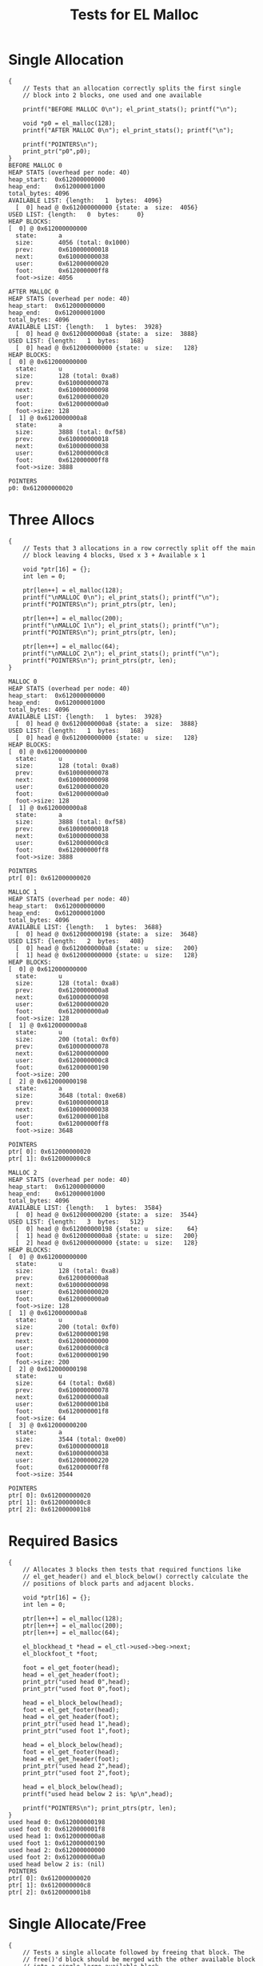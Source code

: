 #+TITLE: Tests for EL Malloc
#+TESTY: PREFIX="el_malloc"
#+TESTY: USE_VALGRIND=1

* Single Allocation
#+TESTY: program='./test_el_malloc "Single Allocation"'
#+BEGIN_SRC text
{
    // Tests that an allocation correctly splits the first single
    // block into 2 blocks, one used and one available

    printf("BEFORE MALLOC 0\n"); el_print_stats(); printf("\n");

    void *p0 = el_malloc(128);
    printf("AFTER MALLOC 0\n"); el_print_stats(); printf("\n");

    printf("POINTERS\n");
    print_ptr("p0",p0);
}
BEFORE MALLOC 0
HEAP STATS (overhead per node: 40)
heap_start:  0x612000000000
heap_end:    0x612000001000
total_bytes: 4096
AVAILABLE LIST: {length:   1  bytes:  4096}
  [  0] head @ 0x612000000000 {state: a  size:  4056}
USED LIST: {length:   0  bytes:     0}
HEAP BLOCKS:
[  0] @ 0x612000000000
  state:      a
  size:       4056 (total: 0x1000)
  prev:       0x610000000018
  next:       0x610000000038
  user:       0x612000000020
  foot:       0x612000000ff8
  foot->size: 4056

AFTER MALLOC 0
HEAP STATS (overhead per node: 40)
heap_start:  0x612000000000
heap_end:    0x612000001000
total_bytes: 4096
AVAILABLE LIST: {length:   1  bytes:  3928}
  [  0] head @ 0x6120000000a8 {state: a  size:  3888}
USED LIST: {length:   1  bytes:   168}
  [  0] head @ 0x612000000000 {state: u  size:   128}
HEAP BLOCKS:
[  0] @ 0x612000000000
  state:      u
  size:       128 (total: 0xa8)
  prev:       0x610000000078
  next:       0x610000000098
  user:       0x612000000020
  foot:       0x6120000000a0
  foot->size: 128
[  1] @ 0x6120000000a8
  state:      a
  size:       3888 (total: 0xf58)
  prev:       0x610000000018
  next:       0x610000000038
  user:       0x6120000000c8
  foot:       0x612000000ff8
  foot->size: 3888

POINTERS
p0: 0x612000000020
#+END_SRC

* Three Allocs
#+TESTY: program='./test_el_malloc "Three Allocs"'
#+BEGIN_SRC text
{
    // Tests that 3 allocations in a row correctly split off the main
    // block leaving 4 blocks, Used x 3 + Available x 1

    void *ptr[16] = {};
    int len = 0;

    ptr[len++] = el_malloc(128);
    printf("\nMALLOC 0\n"); el_print_stats(); printf("\n");
    printf("POINTERS\n"); print_ptrs(ptr, len);

    ptr[len++] = el_malloc(200);
    printf("\nMALLOC 1\n"); el_print_stats(); printf("\n");
    printf("POINTERS\n"); print_ptrs(ptr, len);

    ptr[len++] = el_malloc(64);
    printf("\nMALLOC 2\n"); el_print_stats(); printf("\n");
    printf("POINTERS\n"); print_ptrs(ptr, len);
}

MALLOC 0
HEAP STATS (overhead per node: 40)
heap_start:  0x612000000000
heap_end:    0x612000001000
total_bytes: 4096
AVAILABLE LIST: {length:   1  bytes:  3928}
  [  0] head @ 0x6120000000a8 {state: a  size:  3888}
USED LIST: {length:   1  bytes:   168}
  [  0] head @ 0x612000000000 {state: u  size:   128}
HEAP BLOCKS:
[  0] @ 0x612000000000
  state:      u
  size:       128 (total: 0xa8)
  prev:       0x610000000078
  next:       0x610000000098
  user:       0x612000000020
  foot:       0x6120000000a0
  foot->size: 128
[  1] @ 0x6120000000a8
  state:      a
  size:       3888 (total: 0xf58)
  prev:       0x610000000018
  next:       0x610000000038
  user:       0x6120000000c8
  foot:       0x612000000ff8
  foot->size: 3888

POINTERS
ptr[ 0]: 0x612000000020

MALLOC 1
HEAP STATS (overhead per node: 40)
heap_start:  0x612000000000
heap_end:    0x612000001000
total_bytes: 4096
AVAILABLE LIST: {length:   1  bytes:  3688}
  [  0] head @ 0x612000000198 {state: a  size:  3648}
USED LIST: {length:   2  bytes:   408}
  [  0] head @ 0x6120000000a8 {state: u  size:   200}
  [  1] head @ 0x612000000000 {state: u  size:   128}
HEAP BLOCKS:
[  0] @ 0x612000000000
  state:      u
  size:       128 (total: 0xa8)
  prev:       0x6120000000a8
  next:       0x610000000098
  user:       0x612000000020
  foot:       0x6120000000a0
  foot->size: 128
[  1] @ 0x6120000000a8
  state:      u
  size:       200 (total: 0xf0)
  prev:       0x610000000078
  next:       0x612000000000
  user:       0x6120000000c8
  foot:       0x612000000190
  foot->size: 200
[  2] @ 0x612000000198
  state:      a
  size:       3648 (total: 0xe68)
  prev:       0x610000000018
  next:       0x610000000038
  user:       0x6120000001b8
  foot:       0x612000000ff8
  foot->size: 3648

POINTERS
ptr[ 0]: 0x612000000020
ptr[ 1]: 0x6120000000c8

MALLOC 2
HEAP STATS (overhead per node: 40)
heap_start:  0x612000000000
heap_end:    0x612000001000
total_bytes: 4096
AVAILABLE LIST: {length:   1  bytes:  3584}
  [  0] head @ 0x612000000200 {state: a  size:  3544}
USED LIST: {length:   3  bytes:   512}
  [  0] head @ 0x612000000198 {state: u  size:    64}
  [  1] head @ 0x6120000000a8 {state: u  size:   200}
  [  2] head @ 0x612000000000 {state: u  size:   128}
HEAP BLOCKS:
[  0] @ 0x612000000000
  state:      u
  size:       128 (total: 0xa8)
  prev:       0x6120000000a8
  next:       0x610000000098
  user:       0x612000000020
  foot:       0x6120000000a0
  foot->size: 128
[  1] @ 0x6120000000a8
  state:      u
  size:       200 (total: 0xf0)
  prev:       0x612000000198
  next:       0x612000000000
  user:       0x6120000000c8
  foot:       0x612000000190
  foot->size: 200
[  2] @ 0x612000000198
  state:      u
  size:       64 (total: 0x68)
  prev:       0x610000000078
  next:       0x6120000000a8
  user:       0x6120000001b8
  foot:       0x6120000001f8
  foot->size: 64
[  3] @ 0x612000000200
  state:      a
  size:       3544 (total: 0xe00)
  prev:       0x610000000018
  next:       0x610000000038
  user:       0x612000000220
  foot:       0x612000000ff8
  foot->size: 3544

POINTERS
ptr[ 0]: 0x612000000020
ptr[ 1]: 0x6120000000c8
ptr[ 2]: 0x6120000001b8
#+END_SRC

* Required Basics
#+TESTY: program='./test_el_malloc "Required Basics"'
#+BEGIN_SRC text
{
    // Allocates 3 blocks then tests that required functions like
    // el_get_header() and el_block_below() correctly calculate the
    // positions of block parts and adjacent blocks.

    void *ptr[16] = {};
    int len = 0;

    ptr[len++] = el_malloc(128);
    ptr[len++] = el_malloc(200);
    ptr[len++] = el_malloc(64);

    el_blockhead_t *head = el_ctl->used->beg->next;
    el_blockfoot_t *foot;

    foot = el_get_footer(head);
    head = el_get_header(foot);
    print_ptr("used head 0",head);
    print_ptr("used foot 0",foot);

    head = el_block_below(head);
    foot = el_get_footer(head);
    head = el_get_header(foot);
    print_ptr("used head 1",head);
    print_ptr("used foot 1",foot);

    head = el_block_below(head);
    foot = el_get_footer(head);
    head = el_get_header(foot);
    print_ptr("used head 2",head);
    print_ptr("used foot 2",foot);

    head = el_block_below(head);
    printf("used head below 2 is: %p\n",head);

    printf("POINTERS\n"); print_ptrs(ptr, len);
}
used head 0: 0x612000000198
used foot 0: 0x6120000001f8
used head 1: 0x6120000000a8
used foot 1: 0x612000000190
used head 2: 0x612000000000
used foot 2: 0x6120000000a0
used head below 2 is: (nil)
POINTERS
ptr[ 0]: 0x612000000020
ptr[ 1]: 0x6120000000c8
ptr[ 2]: 0x6120000001b8
#+END_SRC

* Single Allocate/Free
#+TESTY: program='./test_el_malloc "Single Allocate/Free"'
#+BEGIN_SRC text
{
    // Tests a single allocate followed by freeing that block. The
    // free()'d block should be merged with the other available block
    // into a single large available block.

    void *ptr[16] = {};
    int len = 0;

    ptr[len++] = el_malloc(128);
    printf("\nMALLOC 0\n"); el_print_stats(); printf("\n");
    printf("POINTERS\n"); print_ptrs(ptr, len);

    el_free(ptr[0]);
    printf("\nFREE 0\n"); el_print_stats(); printf("\n");
}

MALLOC 0
HEAP STATS (overhead per node: 40)
heap_start:  0x612000000000
heap_end:    0x612000001000
total_bytes: 4096
AVAILABLE LIST: {length:   1  bytes:  3928}
  [  0] head @ 0x6120000000a8 {state: a  size:  3888}
USED LIST: {length:   1  bytes:   168}
  [  0] head @ 0x612000000000 {state: u  size:   128}
HEAP BLOCKS:
[  0] @ 0x612000000000
  state:      u
  size:       128 (total: 0xa8)
  prev:       0x610000000078
  next:       0x610000000098
  user:       0x612000000020
  foot:       0x6120000000a0
  foot->size: 128
[  1] @ 0x6120000000a8
  state:      a
  size:       3888 (total: 0xf58)
  prev:       0x610000000018
  next:       0x610000000038
  user:       0x6120000000c8
  foot:       0x612000000ff8
  foot->size: 3888

POINTERS
ptr[ 0]: 0x612000000020

FREE 0
HEAP STATS (overhead per node: 40)
heap_start:  0x612000000000
heap_end:    0x612000001000
total_bytes: 4096
AVAILABLE LIST: {length:   1  bytes:  4096}
  [  0] head @ 0x612000000000 {state: a  size:  4056}
USED LIST: {length:   0  bytes:     0}
HEAP BLOCKS:
[  0] @ 0x612000000000
  state:      a
  size:       4056 (total: 0x1000)
  prev:       0x610000000018
  next:       0x610000000038
  user:       0x612000000020
  foot:       0x612000000ff8
  foot->size: 4056

#+END_SRC

* Four Allocs Free Ver1
#+TESTY: program='./test_el_malloc "Four Allocs Free Ver1"'
#+BEGIN_SRC text
{
    // Allocates 4 times the frees 4 times in the order that the
    // allocation occured in. Looks for merging of blocks.

    void *ptr[16] = {};
    int len = 0;

    ptr[len++] = el_malloc(128);
    printf("\nMALLOC 0\n"); el_print_stats(); printf("\n");
    printf("POINTERS\n"); print_ptrs(ptr, len);

    ptr[len++] = el_malloc(200);
    printf("\nMALLOC 1\n"); el_print_stats(); printf("\n");
    printf("POINTERS\n"); print_ptrs(ptr, len);

    ptr[len++] = el_malloc(64);
    printf("\nMALLOC 2\n"); el_print_stats(); printf("\n");
    printf("POINTERS\n"); print_ptrs(ptr, len);

    ptr[len++] = el_malloc(312);
    printf("\nMALLOC 3\n"); el_print_stats(); printf("\n");
    printf("POINTERS\n"); print_ptrs(ptr, len);

    el_free(ptr[0]);
    printf("\nFREE 0\n"); el_print_stats(); printf("\n");

    el_free(ptr[1]);
    printf("\nFREE 1\n"); el_print_stats(); printf("\n");

    el_free(ptr[2]);
    printf("\nFREE 2\n"); el_print_stats(); printf("\n");

    el_free(ptr[3]);
    printf("\nFREE 3\n"); el_print_stats(); printf("\n");
}

MALLOC 0
HEAP STATS (overhead per node: 40)
heap_start:  0x612000000000
heap_end:    0x612000001000
total_bytes: 4096
AVAILABLE LIST: {length:   1  bytes:  3928}
  [  0] head @ 0x6120000000a8 {state: a  size:  3888}
USED LIST: {length:   1  bytes:   168}
  [  0] head @ 0x612000000000 {state: u  size:   128}
HEAP BLOCKS:
[  0] @ 0x612000000000
  state:      u
  size:       128 (total: 0xa8)
  prev:       0x610000000078
  next:       0x610000000098
  user:       0x612000000020
  foot:       0x6120000000a0
  foot->size: 128
[  1] @ 0x6120000000a8
  state:      a
  size:       3888 (total: 0xf58)
  prev:       0x610000000018
  next:       0x610000000038
  user:       0x6120000000c8
  foot:       0x612000000ff8
  foot->size: 3888

POINTERS
ptr[ 0]: 0x612000000020

MALLOC 1
HEAP STATS (overhead per node: 40)
heap_start:  0x612000000000
heap_end:    0x612000001000
total_bytes: 4096
AVAILABLE LIST: {length:   1  bytes:  3688}
  [  0] head @ 0x612000000198 {state: a  size:  3648}
USED LIST: {length:   2  bytes:   408}
  [  0] head @ 0x6120000000a8 {state: u  size:   200}
  [  1] head @ 0x612000000000 {state: u  size:   128}
HEAP BLOCKS:
[  0] @ 0x612000000000
  state:      u
  size:       128 (total: 0xa8)
  prev:       0x6120000000a8
  next:       0x610000000098
  user:       0x612000000020
  foot:       0x6120000000a0
  foot->size: 128
[  1] @ 0x6120000000a8
  state:      u
  size:       200 (total: 0xf0)
  prev:       0x610000000078
  next:       0x612000000000
  user:       0x6120000000c8
  foot:       0x612000000190
  foot->size: 200
[  2] @ 0x612000000198
  state:      a
  size:       3648 (total: 0xe68)
  prev:       0x610000000018
  next:       0x610000000038
  user:       0x6120000001b8
  foot:       0x612000000ff8
  foot->size: 3648

POINTERS
ptr[ 0]: 0x612000000020
ptr[ 1]: 0x6120000000c8

MALLOC 2
HEAP STATS (overhead per node: 40)
heap_start:  0x612000000000
heap_end:    0x612000001000
total_bytes: 4096
AVAILABLE LIST: {length:   1  bytes:  3584}
  [  0] head @ 0x612000000200 {state: a  size:  3544}
USED LIST: {length:   3  bytes:   512}
  [  0] head @ 0x612000000198 {state: u  size:    64}
  [  1] head @ 0x6120000000a8 {state: u  size:   200}
  [  2] head @ 0x612000000000 {state: u  size:   128}
HEAP BLOCKS:
[  0] @ 0x612000000000
  state:      u
  size:       128 (total: 0xa8)
  prev:       0x6120000000a8
  next:       0x610000000098
  user:       0x612000000020
  foot:       0x6120000000a0
  foot->size: 128
[  1] @ 0x6120000000a8
  state:      u
  size:       200 (total: 0xf0)
  prev:       0x612000000198
  next:       0x612000000000
  user:       0x6120000000c8
  foot:       0x612000000190
  foot->size: 200
[  2] @ 0x612000000198
  state:      u
  size:       64 (total: 0x68)
  prev:       0x610000000078
  next:       0x6120000000a8
  user:       0x6120000001b8
  foot:       0x6120000001f8
  foot->size: 64
[  3] @ 0x612000000200
  state:      a
  size:       3544 (total: 0xe00)
  prev:       0x610000000018
  next:       0x610000000038
  user:       0x612000000220
  foot:       0x612000000ff8
  foot->size: 3544

POINTERS
ptr[ 0]: 0x612000000020
ptr[ 1]: 0x6120000000c8
ptr[ 2]: 0x6120000001b8

MALLOC 3
HEAP STATS (overhead per node: 40)
heap_start:  0x612000000000
heap_end:    0x612000001000
total_bytes: 4096
AVAILABLE LIST: {length:   1  bytes:  3232}
  [  0] head @ 0x612000000360 {state: a  size:  3192}
USED LIST: {length:   4  bytes:   864}
  [  0] head @ 0x612000000200 {state: u  size:   312}
  [  1] head @ 0x612000000198 {state: u  size:    64}
  [  2] head @ 0x6120000000a8 {state: u  size:   200}
  [  3] head @ 0x612000000000 {state: u  size:   128}
HEAP BLOCKS:
[  0] @ 0x612000000000
  state:      u
  size:       128 (total: 0xa8)
  prev:       0x6120000000a8
  next:       0x610000000098
  user:       0x612000000020
  foot:       0x6120000000a0
  foot->size: 128
[  1] @ 0x6120000000a8
  state:      u
  size:       200 (total: 0xf0)
  prev:       0x612000000198
  next:       0x612000000000
  user:       0x6120000000c8
  foot:       0x612000000190
  foot->size: 200
[  2] @ 0x612000000198
  state:      u
  size:       64 (total: 0x68)
  prev:       0x612000000200
  next:       0x6120000000a8
  user:       0x6120000001b8
  foot:       0x6120000001f8
  foot->size: 64
[  3] @ 0x612000000200
  state:      u
  size:       312 (total: 0x160)
  prev:       0x610000000078
  next:       0x612000000198
  user:       0x612000000220
  foot:       0x612000000358
  foot->size: 312
[  4] @ 0x612000000360
  state:      a
  size:       3192 (total: 0xca0)
  prev:       0x610000000018
  next:       0x610000000038
  user:       0x612000000380
  foot:       0x612000000ff8
  foot->size: 3192

POINTERS
ptr[ 0]: 0x612000000020
ptr[ 1]: 0x6120000000c8
ptr[ 2]: 0x6120000001b8
ptr[ 3]: 0x612000000220

FREE 0
HEAP STATS (overhead per node: 40)
heap_start:  0x612000000000
heap_end:    0x612000001000
total_bytes: 4096
AVAILABLE LIST: {length:   2  bytes:  3400}
  [  0] head @ 0x612000000000 {state: a  size:   128}
  [  1] head @ 0x612000000360 {state: a  size:  3192}
USED LIST: {length:   3  bytes:   696}
  [  0] head @ 0x612000000200 {state: u  size:   312}
  [  1] head @ 0x612000000198 {state: u  size:    64}
  [  2] head @ 0x6120000000a8 {state: u  size:   200}
HEAP BLOCKS:
[  0] @ 0x612000000000
  state:      a
  size:       128 (total: 0xa8)
  prev:       0x610000000018
  next:       0x612000000360
  user:       0x612000000020
  foot:       0x6120000000a0
  foot->size: 128
[  1] @ 0x6120000000a8
  state:      u
  size:       200 (total: 0xf0)
  prev:       0x612000000198
  next:       0x610000000098
  user:       0x6120000000c8
  foot:       0x612000000190
  foot->size: 200
[  2] @ 0x612000000198
  state:      u
  size:       64 (total: 0x68)
  prev:       0x612000000200
  next:       0x6120000000a8
  user:       0x6120000001b8
  foot:       0x6120000001f8
  foot->size: 64
[  3] @ 0x612000000200
  state:      u
  size:       312 (total: 0x160)
  prev:       0x610000000078
  next:       0x612000000198
  user:       0x612000000220
  foot:       0x612000000358
  foot->size: 312
[  4] @ 0x612000000360
  state:      a
  size:       3192 (total: 0xca0)
  prev:       0x612000000000
  next:       0x610000000038
  user:       0x612000000380
  foot:       0x612000000ff8
  foot->size: 3192


FREE 1
HEAP STATS (overhead per node: 40)
heap_start:  0x612000000000
heap_end:    0x612000001000
total_bytes: 4096
AVAILABLE LIST: {length:   2  bytes:  3640}
  [  0] head @ 0x612000000000 {state: a  size:   368}
  [  1] head @ 0x612000000360 {state: a  size:  3192}
USED LIST: {length:   2  bytes:   456}
  [  0] head @ 0x612000000200 {state: u  size:   312}
  [  1] head @ 0x612000000198 {state: u  size:    64}
HEAP BLOCKS:
[  0] @ 0x612000000000
  state:      a
  size:       368 (total: 0x198)
  prev:       0x610000000018
  next:       0x612000000360
  user:       0x612000000020
  foot:       0x612000000190
  foot->size: 368
[  1] @ 0x612000000198
  state:      u
  size:       64 (total: 0x68)
  prev:       0x612000000200
  next:       0x610000000098
  user:       0x6120000001b8
  foot:       0x6120000001f8
  foot->size: 64
[  2] @ 0x612000000200
  state:      u
  size:       312 (total: 0x160)
  prev:       0x610000000078
  next:       0x612000000198
  user:       0x612000000220
  foot:       0x612000000358
  foot->size: 312
[  3] @ 0x612000000360
  state:      a
  size:       3192 (total: 0xca0)
  prev:       0x612000000000
  next:       0x610000000038
  user:       0x612000000380
  foot:       0x612000000ff8
  foot->size: 3192


FREE 2
HEAP STATS (overhead per node: 40)
heap_start:  0x612000000000
heap_end:    0x612000001000
total_bytes: 4096
AVAILABLE LIST: {length:   2  bytes:  3744}
  [  0] head @ 0x612000000000 {state: a  size:   472}
  [  1] head @ 0x612000000360 {state: a  size:  3192}
USED LIST: {length:   1  bytes:   352}
  [  0] head @ 0x612000000200 {state: u  size:   312}
HEAP BLOCKS:
[  0] @ 0x612000000000
  state:      a
  size:       472 (total: 0x200)
  prev:       0x610000000018
  next:       0x612000000360
  user:       0x612000000020
  foot:       0x6120000001f8
  foot->size: 472
[  1] @ 0x612000000200
  state:      u
  size:       312 (total: 0x160)
  prev:       0x610000000078
  next:       0x610000000098
  user:       0x612000000220
  foot:       0x612000000358
  foot->size: 312
[  2] @ 0x612000000360
  state:      a
  size:       3192 (total: 0xca0)
  prev:       0x612000000000
  next:       0x610000000038
  user:       0x612000000380
  foot:       0x612000000ff8
  foot->size: 3192


FREE 3
HEAP STATS (overhead per node: 40)
heap_start:  0x612000000000
heap_end:    0x612000001000
total_bytes: 4096
AVAILABLE LIST: {length:   1  bytes:  4096}
  [  0] head @ 0x612000000000 {state: a  size:  4056}
USED LIST: {length:   0  bytes:     0}
HEAP BLOCKS:
[  0] @ 0x612000000000
  state:      a
  size:       4056 (total: 0x1000)
  prev:       0x610000000018
  next:       0x610000000038
  user:       0x612000000020
  foot:       0x612000000ff8
  foot->size: 4056

#+END_SRC
* Four Allocs Free Ver2
#+TESTY: program='./test_el_malloc "Four Allocs Free Ver2"'
#+BEGIN_SRC text
{
    // Allocates 4 times again but free()'s in a different order. This
    // prevents some merging and requires different cases of merging
    // above/below.

    void *ptr[16] = {};
    int len = 0;

    ptr[len++] = el_malloc(128);
    printf("\nMALLOC 0\n"); el_print_stats(); printf("\n");
    printf("POINTERS\n"); print_ptrs(ptr, len);

    ptr[len++] = el_malloc(200);
    printf("\nMALLOC 1\n"); el_print_stats(); printf("\n");
    printf("POINTERS\n"); print_ptrs(ptr, len);

    ptr[len++] = el_malloc(64);
    printf("\nMALLOC 2\n"); el_print_stats(); printf("\n");
    printf("POINTERS\n"); print_ptrs(ptr, len);

    ptr[len++] = el_malloc(312);
    printf("\nMALLOC 3\n"); el_print_stats(); printf("\n");
    printf("POINTERS\n"); print_ptrs(ptr, len);

    el_free(ptr[1]);
    printf("\nFREE 1\n"); el_print_stats(); printf("\n");

    el_free(ptr[0]);
    printf("\nFREE 0\n"); el_print_stats(); printf("\n");

    el_free(ptr[3]);
    printf("\nFREE 3\n"); el_print_stats(); printf("\n");

    el_free(ptr[2]);
    printf("\nFREE 2\n"); el_print_stats(); printf("\n");
}

MALLOC 0
HEAP STATS (overhead per node: 40)
heap_start:  0x612000000000
heap_end:    0x612000001000
total_bytes: 4096
AVAILABLE LIST: {length:   1  bytes:  3928}
  [  0] head @ 0x6120000000a8 {state: a  size:  3888}
USED LIST: {length:   1  bytes:   168}
  [  0] head @ 0x612000000000 {state: u  size:   128}
HEAP BLOCKS:
[  0] @ 0x612000000000
  state:      u
  size:       128 (total: 0xa8)
  prev:       0x610000000078
  next:       0x610000000098
  user:       0x612000000020
  foot:       0x6120000000a0
  foot->size: 128
[  1] @ 0x6120000000a8
  state:      a
  size:       3888 (total: 0xf58)
  prev:       0x610000000018
  next:       0x610000000038
  user:       0x6120000000c8
  foot:       0x612000000ff8
  foot->size: 3888

POINTERS
ptr[ 0]: 0x612000000020

MALLOC 1
HEAP STATS (overhead per node: 40)
heap_start:  0x612000000000
heap_end:    0x612000001000
total_bytes: 4096
AVAILABLE LIST: {length:   1  bytes:  3688}
  [  0] head @ 0x612000000198 {state: a  size:  3648}
USED LIST: {length:   2  bytes:   408}
  [  0] head @ 0x6120000000a8 {state: u  size:   200}
  [  1] head @ 0x612000000000 {state: u  size:   128}
HEAP BLOCKS:
[  0] @ 0x612000000000
  state:      u
  size:       128 (total: 0xa8)
  prev:       0x6120000000a8
  next:       0x610000000098
  user:       0x612000000020
  foot:       0x6120000000a0
  foot->size: 128
[  1] @ 0x6120000000a8
  state:      u
  size:       200 (total: 0xf0)
  prev:       0x610000000078
  next:       0x612000000000
  user:       0x6120000000c8
  foot:       0x612000000190
  foot->size: 200
[  2] @ 0x612000000198
  state:      a
  size:       3648 (total: 0xe68)
  prev:       0x610000000018
  next:       0x610000000038
  user:       0x6120000001b8
  foot:       0x612000000ff8
  foot->size: 3648

POINTERS
ptr[ 0]: 0x612000000020
ptr[ 1]: 0x6120000000c8

MALLOC 2
HEAP STATS (overhead per node: 40)
heap_start:  0x612000000000
heap_end:    0x612000001000
total_bytes: 4096
AVAILABLE LIST: {length:   1  bytes:  3584}
  [  0] head @ 0x612000000200 {state: a  size:  3544}
USED LIST: {length:   3  bytes:   512}
  [  0] head @ 0x612000000198 {state: u  size:    64}
  [  1] head @ 0x6120000000a8 {state: u  size:   200}
  [  2] head @ 0x612000000000 {state: u  size:   128}
HEAP BLOCKS:
[  0] @ 0x612000000000
  state:      u
  size:       128 (total: 0xa8)
  prev:       0x6120000000a8
  next:       0x610000000098
  user:       0x612000000020
  foot:       0x6120000000a0
  foot->size: 128
[  1] @ 0x6120000000a8
  state:      u
  size:       200 (total: 0xf0)
  prev:       0x612000000198
  next:       0x612000000000
  user:       0x6120000000c8
  foot:       0x612000000190
  foot->size: 200
[  2] @ 0x612000000198
  state:      u
  size:       64 (total: 0x68)
  prev:       0x610000000078
  next:       0x6120000000a8
  user:       0x6120000001b8
  foot:       0x6120000001f8
  foot->size: 64
[  3] @ 0x612000000200
  state:      a
  size:       3544 (total: 0xe00)
  prev:       0x610000000018
  next:       0x610000000038
  user:       0x612000000220
  foot:       0x612000000ff8
  foot->size: 3544

POINTERS
ptr[ 0]: 0x612000000020
ptr[ 1]: 0x6120000000c8
ptr[ 2]: 0x6120000001b8

MALLOC 3
HEAP STATS (overhead per node: 40)
heap_start:  0x612000000000
heap_end:    0x612000001000
total_bytes: 4096
AVAILABLE LIST: {length:   1  bytes:  3232}
  [  0] head @ 0x612000000360 {state: a  size:  3192}
USED LIST: {length:   4  bytes:   864}
  [  0] head @ 0x612000000200 {state: u  size:   312}
  [  1] head @ 0x612000000198 {state: u  size:    64}
  [  2] head @ 0x6120000000a8 {state: u  size:   200}
  [  3] head @ 0x612000000000 {state: u  size:   128}
HEAP BLOCKS:
[  0] @ 0x612000000000
  state:      u
  size:       128 (total: 0xa8)
  prev:       0x6120000000a8
  next:       0x610000000098
  user:       0x612000000020
  foot:       0x6120000000a0
  foot->size: 128
[  1] @ 0x6120000000a8
  state:      u
  size:       200 (total: 0xf0)
  prev:       0x612000000198
  next:       0x612000000000
  user:       0x6120000000c8
  foot:       0x612000000190
  foot->size: 200
[  2] @ 0x612000000198
  state:      u
  size:       64 (total: 0x68)
  prev:       0x612000000200
  next:       0x6120000000a8
  user:       0x6120000001b8
  foot:       0x6120000001f8
  foot->size: 64
[  3] @ 0x612000000200
  state:      u
  size:       312 (total: 0x160)
  prev:       0x610000000078
  next:       0x612000000198
  user:       0x612000000220
  foot:       0x612000000358
  foot->size: 312
[  4] @ 0x612000000360
  state:      a
  size:       3192 (total: 0xca0)
  prev:       0x610000000018
  next:       0x610000000038
  user:       0x612000000380
  foot:       0x612000000ff8
  foot->size: 3192

POINTERS
ptr[ 0]: 0x612000000020
ptr[ 1]: 0x6120000000c8
ptr[ 2]: 0x6120000001b8
ptr[ 3]: 0x612000000220

FREE 1
HEAP STATS (overhead per node: 40)
heap_start:  0x612000000000
heap_end:    0x612000001000
total_bytes: 4096
AVAILABLE LIST: {length:   2  bytes:  3472}
  [  0] head @ 0x6120000000a8 {state: a  size:   200}
  [  1] head @ 0x612000000360 {state: a  size:  3192}
USED LIST: {length:   3  bytes:   624}
  [  0] head @ 0x612000000200 {state: u  size:   312}
  [  1] head @ 0x612000000198 {state: u  size:    64}
  [  2] head @ 0x612000000000 {state: u  size:   128}
HEAP BLOCKS:
[  0] @ 0x612000000000
  state:      u
  size:       128 (total: 0xa8)
  prev:       0x612000000198
  next:       0x610000000098
  user:       0x612000000020
  foot:       0x6120000000a0
  foot->size: 128
[  1] @ 0x6120000000a8
  state:      a
  size:       200 (total: 0xf0)
  prev:       0x610000000018
  next:       0x612000000360
  user:       0x6120000000c8
  foot:       0x612000000190
  foot->size: 200
[  2] @ 0x612000000198
  state:      u
  size:       64 (total: 0x68)
  prev:       0x612000000200
  next:       0x612000000000
  user:       0x6120000001b8
  foot:       0x6120000001f8
  foot->size: 64
[  3] @ 0x612000000200
  state:      u
  size:       312 (total: 0x160)
  prev:       0x610000000078
  next:       0x612000000198
  user:       0x612000000220
  foot:       0x612000000358
  foot->size: 312
[  4] @ 0x612000000360
  state:      a
  size:       3192 (total: 0xca0)
  prev:       0x6120000000a8
  next:       0x610000000038
  user:       0x612000000380
  foot:       0x612000000ff8
  foot->size: 3192


FREE 0
HEAP STATS (overhead per node: 40)
heap_start:  0x612000000000
heap_end:    0x612000001000
total_bytes: 4096
AVAILABLE LIST: {length:   2  bytes:  3640}
  [  0] head @ 0x612000000000 {state: a  size:   368}
  [  1] head @ 0x612000000360 {state: a  size:  3192}
USED LIST: {length:   2  bytes:   456}
  [  0] head @ 0x612000000200 {state: u  size:   312}
  [  1] head @ 0x612000000198 {state: u  size:    64}
HEAP BLOCKS:
[  0] @ 0x612000000000
  state:      a
  size:       368 (total: 0x198)
  prev:       0x610000000018
  next:       0x612000000360
  user:       0x612000000020
  foot:       0x612000000190
  foot->size: 368
[  1] @ 0x612000000198
  state:      u
  size:       64 (total: 0x68)
  prev:       0x612000000200
  next:       0x610000000098
  user:       0x6120000001b8
  foot:       0x6120000001f8
  foot->size: 64
[  2] @ 0x612000000200
  state:      u
  size:       312 (total: 0x160)
  prev:       0x610000000078
  next:       0x612000000198
  user:       0x612000000220
  foot:       0x612000000358
  foot->size: 312
[  3] @ 0x612000000360
  state:      a
  size:       3192 (total: 0xca0)
  prev:       0x612000000000
  next:       0x610000000038
  user:       0x612000000380
  foot:       0x612000000ff8
  foot->size: 3192


FREE 3
HEAP STATS (overhead per node: 40)
heap_start:  0x612000000000
heap_end:    0x612000001000
total_bytes: 4096
AVAILABLE LIST: {length:   2  bytes:  3992}
  [  0] head @ 0x612000000200 {state: a  size:  3544}
  [  1] head @ 0x612000000000 {state: a  size:   368}
USED LIST: {length:   1  bytes:   104}
  [  0] head @ 0x612000000198 {state: u  size:    64}
HEAP BLOCKS:
[  0] @ 0x612000000000
  state:      a
  size:       368 (total: 0x198)
  prev:       0x612000000200
  next:       0x610000000038
  user:       0x612000000020
  foot:       0x612000000190
  foot->size: 368
[  1] @ 0x612000000198
  state:      u
  size:       64 (total: 0x68)
  prev:       0x610000000078
  next:       0x610000000098
  user:       0x6120000001b8
  foot:       0x6120000001f8
  foot->size: 64
[  2] @ 0x612000000200
  state:      a
  size:       3544 (total: 0xe00)
  prev:       0x610000000018
  next:       0x612000000000
  user:       0x612000000220
  foot:       0x612000000ff8
  foot->size: 3544


FREE 2
HEAP STATS (overhead per node: 40)
heap_start:  0x612000000000
heap_end:    0x612000001000
total_bytes: 4096
AVAILABLE LIST: {length:   1  bytes:  4096}
  [  0] head @ 0x612000000000 {state: a  size:  4056}
USED LIST: {length:   0  bytes:     0}
HEAP BLOCKS:
[  0] @ 0x612000000000
  state:      a
  size:       4056 (total: 0x1000)
  prev:       0x610000000018
  next:       0x610000000038
  user:       0x612000000020
  foot:       0x612000000ff8
  foot->size: 4056

#+END_SRC
* Four Allocs Free Ver3
#+TESTY: program='./test_el_malloc "Four Allocs Free Ver3"'
#+BEGIN_SRC text
{
    // Another variation of allocating 4 times then free()'ing blocks
    // in a different order to examine if mergin works properly.

    void *ptr[16] = {};
    int len = 0;

    ptr[len++] = el_malloc(128);
    printf("\nMALLOC 0\n"); el_print_stats(); printf("\n");
    printf("POINTERS\n"); print_ptrs(ptr, len);

    ptr[len++] = el_malloc(200);
    printf("\nMALLOC 1\n"); el_print_stats(); printf("\n");
    printf("POINTERS\n"); print_ptrs(ptr, len);

    ptr[len++] = el_malloc(64);
    printf("\nMALLOC 2\n"); el_print_stats(); printf("\n");
    printf("POINTERS\n"); print_ptrs(ptr, len);

    ptr[len++] = el_malloc(312);
    printf("\nMALLOC 3\n"); el_print_stats(); printf("\n");
    printf("POINTERS\n"); print_ptrs(ptr, len);

    el_free(ptr[3]);
    printf("\nFREE 3\n"); el_print_stats(); printf("\n");

    el_free(ptr[0]);
    printf("\nFREE 0\n"); el_print_stats(); printf("\n");

    el_free(ptr[2]);
    printf("\nFREE 2\n"); el_print_stats(); printf("\n");

    el_free(ptr[1]);
    printf("\nFREE 1\n"); el_print_stats(); printf("\n");
}

MALLOC 0
HEAP STATS (overhead per node: 40)
heap_start:  0x612000000000
heap_end:    0x612000001000
total_bytes: 4096
AVAILABLE LIST: {length:   1  bytes:  3928}
  [  0] head @ 0x6120000000a8 {state: a  size:  3888}
USED LIST: {length:   1  bytes:   168}
  [  0] head @ 0x612000000000 {state: u  size:   128}
HEAP BLOCKS:
[  0] @ 0x612000000000
  state:      u
  size:       128 (total: 0xa8)
  prev:       0x610000000078
  next:       0x610000000098
  user:       0x612000000020
  foot:       0x6120000000a0
  foot->size: 128
[  1] @ 0x6120000000a8
  state:      a
  size:       3888 (total: 0xf58)
  prev:       0x610000000018
  next:       0x610000000038
  user:       0x6120000000c8
  foot:       0x612000000ff8
  foot->size: 3888

POINTERS
ptr[ 0]: 0x612000000020

MALLOC 1
HEAP STATS (overhead per node: 40)
heap_start:  0x612000000000
heap_end:    0x612000001000
total_bytes: 4096
AVAILABLE LIST: {length:   1  bytes:  3688}
  [  0] head @ 0x612000000198 {state: a  size:  3648}
USED LIST: {length:   2  bytes:   408}
  [  0] head @ 0x6120000000a8 {state: u  size:   200}
  [  1] head @ 0x612000000000 {state: u  size:   128}
HEAP BLOCKS:
[  0] @ 0x612000000000
  state:      u
  size:       128 (total: 0xa8)
  prev:       0x6120000000a8
  next:       0x610000000098
  user:       0x612000000020
  foot:       0x6120000000a0
  foot->size: 128
[  1] @ 0x6120000000a8
  state:      u
  size:       200 (total: 0xf0)
  prev:       0x610000000078
  next:       0x612000000000
  user:       0x6120000000c8
  foot:       0x612000000190
  foot->size: 200
[  2] @ 0x612000000198
  state:      a
  size:       3648 (total: 0xe68)
  prev:       0x610000000018
  next:       0x610000000038
  user:       0x6120000001b8
  foot:       0x612000000ff8
  foot->size: 3648

POINTERS
ptr[ 0]: 0x612000000020
ptr[ 1]: 0x6120000000c8

MALLOC 2
HEAP STATS (overhead per node: 40)
heap_start:  0x612000000000
heap_end:    0x612000001000
total_bytes: 4096
AVAILABLE LIST: {length:   1  bytes:  3584}
  [  0] head @ 0x612000000200 {state: a  size:  3544}
USED LIST: {length:   3  bytes:   512}
  [  0] head @ 0x612000000198 {state: u  size:    64}
  [  1] head @ 0x6120000000a8 {state: u  size:   200}
  [  2] head @ 0x612000000000 {state: u  size:   128}
HEAP BLOCKS:
[  0] @ 0x612000000000
  state:      u
  size:       128 (total: 0xa8)
  prev:       0x6120000000a8
  next:       0x610000000098
  user:       0x612000000020
  foot:       0x6120000000a0
  foot->size: 128
[  1] @ 0x6120000000a8
  state:      u
  size:       200 (total: 0xf0)
  prev:       0x612000000198
  next:       0x612000000000
  user:       0x6120000000c8
  foot:       0x612000000190
  foot->size: 200
[  2] @ 0x612000000198
  state:      u
  size:       64 (total: 0x68)
  prev:       0x610000000078
  next:       0x6120000000a8
  user:       0x6120000001b8
  foot:       0x6120000001f8
  foot->size: 64
[  3] @ 0x612000000200
  state:      a
  size:       3544 (total: 0xe00)
  prev:       0x610000000018
  next:       0x610000000038
  user:       0x612000000220
  foot:       0x612000000ff8
  foot->size: 3544

POINTERS
ptr[ 0]: 0x612000000020
ptr[ 1]: 0x6120000000c8
ptr[ 2]: 0x6120000001b8

MALLOC 3
HEAP STATS (overhead per node: 40)
heap_start:  0x612000000000
heap_end:    0x612000001000
total_bytes: 4096
AVAILABLE LIST: {length:   1  bytes:  3232}
  [  0] head @ 0x612000000360 {state: a  size:  3192}
USED LIST: {length:   4  bytes:   864}
  [  0] head @ 0x612000000200 {state: u  size:   312}
  [  1] head @ 0x612000000198 {state: u  size:    64}
  [  2] head @ 0x6120000000a8 {state: u  size:   200}
  [  3] head @ 0x612000000000 {state: u  size:   128}
HEAP BLOCKS:
[  0] @ 0x612000000000
  state:      u
  size:       128 (total: 0xa8)
  prev:       0x6120000000a8
  next:       0x610000000098
  user:       0x612000000020
  foot:       0x6120000000a0
  foot->size: 128
[  1] @ 0x6120000000a8
  state:      u
  size:       200 (total: 0xf0)
  prev:       0x612000000198
  next:       0x612000000000
  user:       0x6120000000c8
  foot:       0x612000000190
  foot->size: 200
[  2] @ 0x612000000198
  state:      u
  size:       64 (total: 0x68)
  prev:       0x612000000200
  next:       0x6120000000a8
  user:       0x6120000001b8
  foot:       0x6120000001f8
  foot->size: 64
[  3] @ 0x612000000200
  state:      u
  size:       312 (total: 0x160)
  prev:       0x610000000078
  next:       0x612000000198
  user:       0x612000000220
  foot:       0x612000000358
  foot->size: 312
[  4] @ 0x612000000360
  state:      a
  size:       3192 (total: 0xca0)
  prev:       0x610000000018
  next:       0x610000000038
  user:       0x612000000380
  foot:       0x612000000ff8
  foot->size: 3192

POINTERS
ptr[ 0]: 0x612000000020
ptr[ 1]: 0x6120000000c8
ptr[ 2]: 0x6120000001b8
ptr[ 3]: 0x612000000220

FREE 3
HEAP STATS (overhead per node: 40)
heap_start:  0x612000000000
heap_end:    0x612000001000
total_bytes: 4096
AVAILABLE LIST: {length:   1  bytes:  3584}
  [  0] head @ 0x612000000200 {state: a  size:  3544}
USED LIST: {length:   3  bytes:   512}
  [  0] head @ 0x612000000198 {state: u  size:    64}
  [  1] head @ 0x6120000000a8 {state: u  size:   200}
  [  2] head @ 0x612000000000 {state: u  size:   128}
HEAP BLOCKS:
[  0] @ 0x612000000000
  state:      u
  size:       128 (total: 0xa8)
  prev:       0x6120000000a8
  next:       0x610000000098
  user:       0x612000000020
  foot:       0x6120000000a0
  foot->size: 128
[  1] @ 0x6120000000a8
  state:      u
  size:       200 (total: 0xf0)
  prev:       0x612000000198
  next:       0x612000000000
  user:       0x6120000000c8
  foot:       0x612000000190
  foot->size: 200
[  2] @ 0x612000000198
  state:      u
  size:       64 (total: 0x68)
  prev:       0x610000000078
  next:       0x6120000000a8
  user:       0x6120000001b8
  foot:       0x6120000001f8
  foot->size: 64
[  3] @ 0x612000000200
  state:      a
  size:       3544 (total: 0xe00)
  prev:       0x610000000018
  next:       0x610000000038
  user:       0x612000000220
  foot:       0x612000000ff8
  foot->size: 3544


FREE 0
HEAP STATS (overhead per node: 40)
heap_start:  0x612000000000
heap_end:    0x612000001000
total_bytes: 4096
AVAILABLE LIST: {length:   2  bytes:  3752}
  [  0] head @ 0x612000000000 {state: a  size:   128}
  [  1] head @ 0x612000000200 {state: a  size:  3544}
USED LIST: {length:   2  bytes:   344}
  [  0] head @ 0x612000000198 {state: u  size:    64}
  [  1] head @ 0x6120000000a8 {state: u  size:   200}
HEAP BLOCKS:
[  0] @ 0x612000000000
  state:      a
  size:       128 (total: 0xa8)
  prev:       0x610000000018
  next:       0x612000000200
  user:       0x612000000020
  foot:       0x6120000000a0
  foot->size: 128
[  1] @ 0x6120000000a8
  state:      u
  size:       200 (total: 0xf0)
  prev:       0x612000000198
  next:       0x610000000098
  user:       0x6120000000c8
  foot:       0x612000000190
  foot->size: 200
[  2] @ 0x612000000198
  state:      u
  size:       64 (total: 0x68)
  prev:       0x610000000078
  next:       0x6120000000a8
  user:       0x6120000001b8
  foot:       0x6120000001f8
  foot->size: 64
[  3] @ 0x612000000200
  state:      a
  size:       3544 (total: 0xe00)
  prev:       0x612000000000
  next:       0x610000000038
  user:       0x612000000220
  foot:       0x612000000ff8
  foot->size: 3544


FREE 2
HEAP STATS (overhead per node: 40)
heap_start:  0x612000000000
heap_end:    0x612000001000
total_bytes: 4096
AVAILABLE LIST: {length:   2  bytes:  3856}
  [  0] head @ 0x612000000198 {state: a  size:  3648}
  [  1] head @ 0x612000000000 {state: a  size:   128}
USED LIST: {length:   1  bytes:   240}
  [  0] head @ 0x6120000000a8 {state: u  size:   200}
HEAP BLOCKS:
[  0] @ 0x612000000000
  state:      a
  size:       128 (total: 0xa8)
  prev:       0x612000000198
  next:       0x610000000038
  user:       0x612000000020
  foot:       0x6120000000a0
  foot->size: 128
[  1] @ 0x6120000000a8
  state:      u
  size:       200 (total: 0xf0)
  prev:       0x610000000078
  next:       0x610000000098
  user:       0x6120000000c8
  foot:       0x612000000190
  foot->size: 200
[  2] @ 0x612000000198
  state:      a
  size:       3648 (total: 0xe68)
  prev:       0x610000000018
  next:       0x612000000000
  user:       0x6120000001b8
  foot:       0x612000000ff8
  foot->size: 3648


FREE 1
HEAP STATS (overhead per node: 40)
heap_start:  0x612000000000
heap_end:    0x612000001000
total_bytes: 4096
AVAILABLE LIST: {length:   1  bytes:  4096}
  [  0] head @ 0x612000000000 {state: a  size:  4056}
USED LIST: {length:   0  bytes:     0}
HEAP BLOCKS:
[  0] @ 0x612000000000
  state:      a
  size:       4056 (total: 0x1000)
  prev:       0x610000000018
  next:       0x610000000038
  user:       0x612000000020
  foot:       0x612000000ff8
  foot->size: 4056

#+END_SRC

* Alloc Fails
#+TESTY: program='./test_el_malloc "Alloc Fails"'
#+BEGIN_SRC text
{
    // Allocates 4 times which each succeed. Then attempts to allocate
    // again for a large block which cannot be allocated. el_malloc()
    // should return NULL in this case and the heap remains unchanged.

    void *ptr[16] = {};
    int len = 0;

    ptr[len++] = el_malloc(1000);
    ptr[len++] = el_malloc(1000);
    ptr[len++] = el_malloc(1000);
    ptr[len++] = el_malloc(800);
    printf("\nMALLOC 4\n"); el_print_stats(); printf("\n");
    printf("POINTERS\n"); print_ptrs(ptr, len);

    ptr[len++] = el_malloc(512);
    printf("\nMALLOC 5\n"); el_print_stats(); printf("\n");
    printf("POINTERS\n"); print_ptrs(ptr, len);
    printf("should be (nil)\n");
}

MALLOC 4
HEAP STATS (overhead per node: 40)
heap_start:  0x612000000000
heap_end:    0x612000001000
total_bytes: 4096
AVAILABLE LIST: {length:   1  bytes:   136}
  [  0] head @ 0x612000000f78 {state: a  size:    96}
USED LIST: {length:   4  bytes:  3960}
  [  0] head @ 0x612000000c30 {state: u  size:   800}
  [  1] head @ 0x612000000820 {state: u  size:  1000}
  [  2] head @ 0x612000000410 {state: u  size:  1000}
  [  3] head @ 0x612000000000 {state: u  size:  1000}
HEAP BLOCKS:
[  0] @ 0x612000000000
  state:      u
  size:       1000 (total: 0x410)
  prev:       0x612000000410
  next:       0x610000000098
  user:       0x612000000020
  foot:       0x612000000408
  foot->size: 1000
[  1] @ 0x612000000410
  state:      u
  size:       1000 (total: 0x410)
  prev:       0x612000000820
  next:       0x612000000000
  user:       0x612000000430
  foot:       0x612000000818
  foot->size: 1000
[  2] @ 0x612000000820
  state:      u
  size:       1000 (total: 0x410)
  prev:       0x612000000c30
  next:       0x612000000410
  user:       0x612000000840
  foot:       0x612000000c28
  foot->size: 1000
[  3] @ 0x612000000c30
  state:      u
  size:       800 (total: 0x348)
  prev:       0x610000000078
  next:       0x612000000820
  user:       0x612000000c50
  foot:       0x612000000f70
  foot->size: 800
[  4] @ 0x612000000f78
  state:      a
  size:       96 (total: 0x88)
  prev:       0x610000000018
  next:       0x610000000038
  user:       0x612000000f98
  foot:       0x612000000ff8
  foot->size: 96

POINTERS
ptr[ 0]: 0x612000000020
ptr[ 1]: 0x612000000430
ptr[ 2]: 0x612000000840
ptr[ 3]: 0x612000000c50

MALLOC 5
HEAP STATS (overhead per node: 40)
heap_start:  0x612000000000
heap_end:    0x612000001000
total_bytes: 4096
AVAILABLE LIST: {length:   1  bytes:   136}
  [  0] head @ 0x612000000f78 {state: a  size:    96}
USED LIST: {length:   4  bytes:  3960}
  [  0] head @ 0x612000000c30 {state: u  size:   800}
  [  1] head @ 0x612000000820 {state: u  size:  1000}
  [  2] head @ 0x612000000410 {state: u  size:  1000}
  [  3] head @ 0x612000000000 {state: u  size:  1000}
HEAP BLOCKS:
[  0] @ 0x612000000000
  state:      u
  size:       1000 (total: 0x410)
  prev:       0x612000000410
  next:       0x610000000098
  user:       0x612000000020
  foot:       0x612000000408
  foot->size: 1000
[  1] @ 0x612000000410
  state:      u
  size:       1000 (total: 0x410)
  prev:       0x612000000820
  next:       0x612000000000
  user:       0x612000000430
  foot:       0x612000000818
  foot->size: 1000
[  2] @ 0x612000000820
  state:      u
  size:       1000 (total: 0x410)
  prev:       0x612000000c30
  next:       0x612000000410
  user:       0x612000000840
  foot:       0x612000000c28
  foot->size: 1000
[  3] @ 0x612000000c30
  state:      u
  size:       800 (total: 0x348)
  prev:       0x610000000078
  next:       0x612000000820
  user:       0x612000000c50
  foot:       0x612000000f70
  foot->size: 800
[  4] @ 0x612000000f78
  state:      a
  size:       96 (total: 0x88)
  prev:       0x610000000018
  next:       0x610000000038
  user:       0x612000000f98
  foot:       0x612000000ff8
  foot->size: 96

POINTERS
ptr[ 0]: 0x612000000020
ptr[ 1]: 0x612000000430
ptr[ 2]: 0x612000000840
ptr[ 3]: 0x612000000c50
ptr[ 4]: (nil)
should be (nil)
#+END_SRC

* No Split Block
#+TESTY: program='./test_el_malloc "No Split"'
#+BEGIN_SRC text
{
    // Checks that allocation of blocks close to the size available in
    // the block does not split the block.
    void *ptr[16] = {}; int len = 0;

    ptr[len++] = el_malloc(2008); // split
    ptr[len++] = el_malloc(2008); // NOT split
    printf("POINTERS\n"); print_ptrs(ptr, len);
    printf("\nUSED BLOCKS 1\n"); el_print_stats(); printf("\n");

    el_free(ptr[0]); ptr[0] = NULL;
    ptr[len++] = el_malloc(1008); // split, 1000 left
    ptr[len++] = el_malloc(980);  // NOT split
    printf("POINTERS\n"); print_ptrs(ptr, len);
    printf("\nUSED BLOCKS 2\n"); el_print_stats(); printf("\n");
}
POINTERS
ptr[ 0]: 0x612000000020
ptr[ 1]: 0x612000000820

USED BLOCKS 1
HEAP STATS (overhead per node: 40)
heap_start:  0x612000000000
heap_end:    0x612000001000
total_bytes: 4096
AVAILABLE LIST: {length:   0  bytes:     0}
USED LIST: {length:   2  bytes:  4096}
  [  0] head @ 0x612000000800 {state: u  size:  2008}
  [  1] head @ 0x612000000000 {state: u  size:  2008}
HEAP BLOCKS:
[  0] @ 0x612000000000
  state:      u
  size:       2008 (total: 0x800)
  prev:       0x612000000800
  next:       0x610000000098
  user:       0x612000000020
  foot:       0x6120000007f8
  foot->size: 2008
[  1] @ 0x612000000800
  state:      u
  size:       2008 (total: 0x800)
  prev:       0x610000000078
  next:       0x612000000000
  user:       0x612000000820
  foot:       0x612000000ff8
  foot->size: 2008

POINTERS
ptr[ 0]: (nil)
ptr[ 1]: 0x612000000820
ptr[ 2]: 0x612000000020
ptr[ 3]: (nil)

USED BLOCKS 2
HEAP STATS (overhead per node: 40)
heap_start:  0x612000000000
heap_end:    0x612000001000
total_bytes: 4096
AVAILABLE LIST: {length:   1  bytes:  1000}
  [  0] head @ 0x612000000418 {state: a  size:   960}
USED LIST: {length:   2  bytes:  3096}
  [  0] head @ 0x612000000000 {state: u  size:  1008}
  [  1] head @ 0x612000000800 {state: u  size:  2008}
HEAP BLOCKS:
[  0] @ 0x612000000000
  state:      u
  size:       1008 (total: 0x418)
  prev:       0x610000000078
  next:       0x612000000800
  user:       0x612000000020
  foot:       0x612000000410
  foot->size: 1008
[  1] @ 0x612000000418
  state:      a
  size:       960 (total: 0x3e8)
  prev:       0x610000000018
  next:       0x610000000038
  user:       0x612000000438
  foot:       0x6120000007f8
  foot->size: 960
[  2] @ 0x612000000800
  state:      u
  size:       2008 (total: 0x800)
  prev:       0x612000000000
  next:       0x610000000098
  user:       0x612000000820
  foot:       0x612000000ff8
  foot->size: 2008

#+END_SRC

* Stress 1
#+TESTY: program='./test_el_malloc "Stress 1"'
#+BEGIN_SRC text
{
    // Stress testing with many malloc()'s / free()'s. More thoroughly
    // tests combinations of calls and sequences. Implementations that
    // may have appeared correct in simple tests may buckle under such
    // added stress.

    void *ptr[16] = {};
    int len = 0;

    ptr[len++] = el_malloc(128);
    ptr[len++] = el_malloc(256);
    ptr[len++] = el_malloc(64);
    ptr[len++] = el_malloc(200);
    printf("MALLOC 1-4\n"); el_print_stats(); printf("\n");
    printf("POINTERS\n"); print_ptrs(ptr, len);

    el_free(ptr[2]);    ptr[2] = NULL;
    printf("\nFREE 2\n"); el_print_stats(); printf("\n");
    printf("POINTERS\n"); print_ptrs(ptr, len);

    ptr[len++] = el_malloc(64);
    printf("\nMALLOC 5\n"); el_print_stats(); printf("\n");
    printf("POINTERS\n"); print_ptrs(ptr, len);

    el_free(ptr[1]);    ptr[1] = NULL;
    printf("\nFREE 1\n"); el_print_stats(); printf("\n");
    printf("POINTERS\n"); print_ptrs(ptr, len);

    ptr[len++] = el_malloc(50);
    ptr[len++] = el_malloc(50);
    printf("\nMALLOC 6-7\n"); el_print_stats(); printf("\n");
    printf("POINTERS\n"); print_ptrs(ptr, len);

    ptr[len++] = el_malloc(100);
    printf("\nMALLOC 8\n"); el_print_stats(); printf("\n");
    printf("POINTERS\n"); print_ptrs(ptr, len);

    el_free(ptr[5]);   ptr[5] = NULL;
    el_free(ptr[0]);   ptr[0] = NULL;
    el_free(ptr[6]);   ptr[6] = NULL;
    printf("\nFREE 5,0,6\n"); el_print_stats(); printf("\n");
    printf("POINTERS\n"); print_ptrs(ptr, len);

    ptr[len++] = el_malloc(200);
    ptr[len++] = el_malloc(512);
    ptr[len++] = el_malloc(16);
    ptr[len++] = el_malloc(32);
    printf("\nMALLOC 9,10,11\n"); el_print_stats(); printf("\n");
    printf("POINTERS\n"); print_ptrs(ptr, len);
}
MALLOC 1-4
HEAP STATS (overhead per node: 40)
heap_start:  0x612000000000
heap_end:    0x612000001000
total_bytes: 4096
AVAILABLE LIST: {length:   1  bytes:  3288}
  [  0] head @ 0x612000000328 {state: a  size:  3248}
USED LIST: {length:   4  bytes:   808}
  [  0] head @ 0x612000000238 {state: u  size:   200}
  [  1] head @ 0x6120000001d0 {state: u  size:    64}
  [  2] head @ 0x6120000000a8 {state: u  size:   256}
  [  3] head @ 0x612000000000 {state: u  size:   128}
HEAP BLOCKS:
[  0] @ 0x612000000000
  state:      u
  size:       128 (total: 0xa8)
  prev:       0x6120000000a8
  next:       0x610000000098
  user:       0x612000000020
  foot:       0x6120000000a0
  foot->size: 128
[  1] @ 0x6120000000a8
  state:      u
  size:       256 (total: 0x128)
  prev:       0x6120000001d0
  next:       0x612000000000
  user:       0x6120000000c8
  foot:       0x6120000001c8
  foot->size: 256
[  2] @ 0x6120000001d0
  state:      u
  size:       64 (total: 0x68)
  prev:       0x612000000238
  next:       0x6120000000a8
  user:       0x6120000001f0
  foot:       0x612000000230
  foot->size: 64
[  3] @ 0x612000000238
  state:      u
  size:       200 (total: 0xf0)
  prev:       0x610000000078
  next:       0x6120000001d0
  user:       0x612000000258
  foot:       0x612000000320
  foot->size: 200
[  4] @ 0x612000000328
  state:      a
  size:       3248 (total: 0xcd8)
  prev:       0x610000000018
  next:       0x610000000038
  user:       0x612000000348
  foot:       0x612000000ff8
  foot->size: 3248

POINTERS
ptr[ 0]: 0x612000000020
ptr[ 1]: 0x6120000000c8
ptr[ 2]: 0x6120000001f0
ptr[ 3]: 0x612000000258

FREE 2
HEAP STATS (overhead per node: 40)
heap_start:  0x612000000000
heap_end:    0x612000001000
total_bytes: 4096
AVAILABLE LIST: {length:   2  bytes:  3392}
  [  0] head @ 0x6120000001d0 {state: a  size:    64}
  [  1] head @ 0x612000000328 {state: a  size:  3248}
USED LIST: {length:   3  bytes:   704}
  [  0] head @ 0x612000000238 {state: u  size:   200}
  [  1] head @ 0x6120000000a8 {state: u  size:   256}
  [  2] head @ 0x612000000000 {state: u  size:   128}
HEAP BLOCKS:
[  0] @ 0x612000000000
  state:      u
  size:       128 (total: 0xa8)
  prev:       0x6120000000a8
  next:       0x610000000098
  user:       0x612000000020
  foot:       0x6120000000a0
  foot->size: 128
[  1] @ 0x6120000000a8
  state:      u
  size:       256 (total: 0x128)
  prev:       0x612000000238
  next:       0x612000000000
  user:       0x6120000000c8
  foot:       0x6120000001c8
  foot->size: 256
[  2] @ 0x6120000001d0
  state:      a
  size:       64 (total: 0x68)
  prev:       0x610000000018
  next:       0x612000000328
  user:       0x6120000001f0
  foot:       0x612000000230
  foot->size: 64
[  3] @ 0x612000000238
  state:      u
  size:       200 (total: 0xf0)
  prev:       0x610000000078
  next:       0x6120000000a8
  user:       0x612000000258
  foot:       0x612000000320
  foot->size: 200
[  4] @ 0x612000000328
  state:      a
  size:       3248 (total: 0xcd8)
  prev:       0x6120000001d0
  next:       0x610000000038
  user:       0x612000000348
  foot:       0x612000000ff8
  foot->size: 3248

POINTERS
ptr[ 0]: 0x612000000020
ptr[ 1]: 0x6120000000c8
ptr[ 2]: (nil)
ptr[ 3]: 0x612000000258

MALLOC 5
HEAP STATS (overhead per node: 40)
heap_start:  0x612000000000
heap_end:    0x612000001000
total_bytes: 4096
AVAILABLE LIST: {length:   1  bytes:  3288}
  [  0] head @ 0x612000000328 {state: a  size:  3248}
USED LIST: {length:   4  bytes:   808}
  [  0] head @ 0x6120000001d0 {state: u  size:    64}
  [  1] head @ 0x612000000238 {state: u  size:   200}
  [  2] head @ 0x6120000000a8 {state: u  size:   256}
  [  3] head @ 0x612000000000 {state: u  size:   128}
HEAP BLOCKS:
[  0] @ 0x612000000000
  state:      u
  size:       128 (total: 0xa8)
  prev:       0x6120000000a8
  next:       0x610000000098
  user:       0x612000000020
  foot:       0x6120000000a0
  foot->size: 128
[  1] @ 0x6120000000a8
  state:      u
  size:       256 (total: 0x128)
  prev:       0x612000000238
  next:       0x612000000000
  user:       0x6120000000c8
  foot:       0x6120000001c8
  foot->size: 256
[  2] @ 0x6120000001d0
  state:      u
  size:       64 (total: 0x68)
  prev:       0x610000000078
  next:       0x612000000238
  user:       0x6120000001f0
  foot:       0x612000000230
  foot->size: 64
[  3] @ 0x612000000238
  state:      u
  size:       200 (total: 0xf0)
  prev:       0x6120000001d0
  next:       0x6120000000a8
  user:       0x612000000258
  foot:       0x612000000320
  foot->size: 200
[  4] @ 0x612000000328
  state:      a
  size:       3248 (total: 0xcd8)
  prev:       0x610000000018
  next:       0x610000000038
  user:       0x612000000348
  foot:       0x612000000ff8
  foot->size: 3248

POINTERS
ptr[ 0]: 0x612000000020
ptr[ 1]: 0x6120000000c8
ptr[ 2]: (nil)
ptr[ 3]: 0x612000000258
ptr[ 4]: 0x6120000001f0

FREE 1
HEAP STATS (overhead per node: 40)
heap_start:  0x612000000000
heap_end:    0x612000001000
total_bytes: 4096
AVAILABLE LIST: {length:   2  bytes:  3584}
  [  0] head @ 0x6120000000a8 {state: a  size:   256}
  [  1] head @ 0x612000000328 {state: a  size:  3248}
USED LIST: {length:   3  bytes:   512}
  [  0] head @ 0x6120000001d0 {state: u  size:    64}
  [  1] head @ 0x612000000238 {state: u  size:   200}
  [  2] head @ 0x612000000000 {state: u  size:   128}
HEAP BLOCKS:
[  0] @ 0x612000000000
  state:      u
  size:       128 (total: 0xa8)
  prev:       0x612000000238
  next:       0x610000000098
  user:       0x612000000020
  foot:       0x6120000000a0
  foot->size: 128
[  1] @ 0x6120000000a8
  state:      a
  size:       256 (total: 0x128)
  prev:       0x610000000018
  next:       0x612000000328
  user:       0x6120000000c8
  foot:       0x6120000001c8
  foot->size: 256
[  2] @ 0x6120000001d0
  state:      u
  size:       64 (total: 0x68)
  prev:       0x610000000078
  next:       0x612000000238
  user:       0x6120000001f0
  foot:       0x612000000230
  foot->size: 64
[  3] @ 0x612000000238
  state:      u
  size:       200 (total: 0xf0)
  prev:       0x6120000001d0
  next:       0x612000000000
  user:       0x612000000258
  foot:       0x612000000320
  foot->size: 200
[  4] @ 0x612000000328
  state:      a
  size:       3248 (total: 0xcd8)
  prev:       0x6120000000a8
  next:       0x610000000038
  user:       0x612000000348
  foot:       0x612000000ff8
  foot->size: 3248

POINTERS
ptr[ 0]: 0x612000000020
ptr[ 1]: (nil)
ptr[ 2]: (nil)
ptr[ 3]: 0x612000000258
ptr[ 4]: 0x6120000001f0

MALLOC 6-7
HEAP STATS (overhead per node: 40)
heap_start:  0x612000000000
heap_end:    0x612000001000
total_bytes: 4096
AVAILABLE LIST: {length:   2  bytes:  3404}
  [  0] head @ 0x61200000015c {state: a  size:    76}
  [  1] head @ 0x612000000328 {state: a  size:  3248}
USED LIST: {length:   5  bytes:   692}
  [  0] head @ 0x612000000102 {state: u  size:    50}
  [  1] head @ 0x6120000000a8 {state: u  size:    50}
  [  2] head @ 0x6120000001d0 {state: u  size:    64}
  [  3] head @ 0x612000000238 {state: u  size:   200}
  [  4] head @ 0x612000000000 {state: u  size:   128}
HEAP BLOCKS:
[  0] @ 0x612000000000
  state:      u
  size:       128 (total: 0xa8)
  prev:       0x612000000238
  next:       0x610000000098
  user:       0x612000000020
  foot:       0x6120000000a0
  foot->size: 128
[  1] @ 0x6120000000a8
  state:      u
  size:       50 (total: 0x5a)
  prev:       0x612000000102
  next:       0x6120000001d0
  user:       0x6120000000c8
  foot:       0x6120000000fa
  foot->size: 50
[  2] @ 0x612000000102
  state:      u
  size:       50 (total: 0x5a)
  prev:       0x610000000078
  next:       0x6120000000a8
  user:       0x612000000122
  foot:       0x612000000154
  foot->size: 50
[  3] @ 0x61200000015c
  state:      a
  size:       76 (total: 0x74)
  prev:       0x610000000018
  next:       0x612000000328
  user:       0x61200000017c
  foot:       0x6120000001c8
  foot->size: 76
[  4] @ 0x6120000001d0
  state:      u
  size:       64 (total: 0x68)
  prev:       0x6120000000a8
  next:       0x612000000238
  user:       0x6120000001f0
  foot:       0x612000000230
  foot->size: 64
[  5] @ 0x612000000238
  state:      u
  size:       200 (total: 0xf0)
  prev:       0x6120000001d0
  next:       0x612000000000
  user:       0x612000000258
  foot:       0x612000000320
  foot->size: 200
[  6] @ 0x612000000328
  state:      a
  size:       3248 (total: 0xcd8)
  prev:       0x61200000015c
  next:       0x610000000038
  user:       0x612000000348
  foot:       0x612000000ff8
  foot->size: 3248

POINTERS
ptr[ 0]: 0x612000000020
ptr[ 1]: (nil)
ptr[ 2]: (nil)
ptr[ 3]: 0x612000000258
ptr[ 4]: 0x6120000001f0
ptr[ 5]: 0x6120000000c8
ptr[ 6]: 0x612000000122

MALLOC 8
HEAP STATS (overhead per node: 40)
heap_start:  0x612000000000
heap_end:    0x612000001000
total_bytes: 4096
AVAILABLE LIST: {length:   2  bytes:  3264}
  [  0] head @ 0x6120000003b4 {state: a  size:  3108}
  [  1] head @ 0x61200000015c {state: a  size:    76}
USED LIST: {length:   6  bytes:   832}
  [  0] head @ 0x612000000328 {state: u  size:   100}
  [  1] head @ 0x612000000102 {state: u  size:    50}
  [  2] head @ 0x6120000000a8 {state: u  size:    50}
  [  3] head @ 0x6120000001d0 {state: u  size:    64}
  [  4] head @ 0x612000000238 {state: u  size:   200}
  [  5] head @ 0x612000000000 {state: u  size:   128}
HEAP BLOCKS:
[  0] @ 0x612000000000
  state:      u
  size:       128 (total: 0xa8)
  prev:       0x612000000238
  next:       0x610000000098
  user:       0x612000000020
  foot:       0x6120000000a0
  foot->size: 128
[  1] @ 0x6120000000a8
  state:      u
  size:       50 (total: 0x5a)
  prev:       0x612000000102
  next:       0x6120000001d0
  user:       0x6120000000c8
  foot:       0x6120000000fa
  foot->size: 50
[  2] @ 0x612000000102
  state:      u
  size:       50 (total: 0x5a)
  prev:       0x612000000328
  next:       0x6120000000a8
  user:       0x612000000122
  foot:       0x612000000154
  foot->size: 50
[  3] @ 0x61200000015c
  state:      a
  size:       76 (total: 0x74)
  prev:       0x6120000003b4
  next:       0x610000000038
  user:       0x61200000017c
  foot:       0x6120000001c8
  foot->size: 76
[  4] @ 0x6120000001d0
  state:      u
  size:       64 (total: 0x68)
  prev:       0x6120000000a8
  next:       0x612000000238
  user:       0x6120000001f0
  foot:       0x612000000230
  foot->size: 64
[  5] @ 0x612000000238
  state:      u
  size:       200 (total: 0xf0)
  prev:       0x6120000001d0
  next:       0x612000000000
  user:       0x612000000258
  foot:       0x612000000320
  foot->size: 200
[  6] @ 0x612000000328
  state:      u
  size:       100 (total: 0x8c)
  prev:       0x610000000078
  next:       0x612000000102
  user:       0x612000000348
  foot:       0x6120000003ac
  foot->size: 100
[  7] @ 0x6120000003b4
  state:      a
  size:       3108 (total: 0xc4c)
  prev:       0x610000000018
  next:       0x61200000015c
  user:       0x6120000003d4
  foot:       0x612000000ff8
  foot->size: 3108

POINTERS
ptr[ 0]: 0x612000000020
ptr[ 1]: (nil)
ptr[ 2]: (nil)
ptr[ 3]: 0x612000000258
ptr[ 4]: 0x6120000001f0
ptr[ 5]: 0x6120000000c8
ptr[ 6]: 0x612000000122
ptr[ 7]: 0x612000000348

FREE 5,0,6
HEAP STATS (overhead per node: 40)
heap_start:  0x612000000000
heap_end:    0x612000001000
total_bytes: 4096
AVAILABLE LIST: {length:   2  bytes:  3612}
  [  0] head @ 0x612000000000 {state: a  size:   424}
  [  1] head @ 0x6120000003b4 {state: a  size:  3108}
USED LIST: {length:   3  bytes:   484}
  [  0] head @ 0x612000000328 {state: u  size:   100}
  [  1] head @ 0x6120000001d0 {state: u  size:    64}
  [  2] head @ 0x612000000238 {state: u  size:   200}
HEAP BLOCKS:
[  0] @ 0x612000000000
  state:      a
  size:       424 (total: 0x1d0)
  prev:       0x610000000018
  next:       0x6120000003b4
  user:       0x612000000020
  foot:       0x6120000001c8
  foot->size: 424
[  1] @ 0x6120000001d0
  state:      u
  size:       64 (total: 0x68)
  prev:       0x612000000328
  next:       0x612000000238
  user:       0x6120000001f0
  foot:       0x612000000230
  foot->size: 64
[  2] @ 0x612000000238
  state:      u
  size:       200 (total: 0xf0)
  prev:       0x6120000001d0
  next:       0x610000000098
  user:       0x612000000258
  foot:       0x612000000320
  foot->size: 200
[  3] @ 0x612000000328
  state:      u
  size:       100 (total: 0x8c)
  prev:       0x610000000078
  next:       0x6120000001d0
  user:       0x612000000348
  foot:       0x6120000003ac
  foot->size: 100
[  4] @ 0x6120000003b4
  state:      a
  size:       3108 (total: 0xc4c)
  prev:       0x612000000000
  next:       0x610000000038
  user:       0x6120000003d4
  foot:       0x612000000ff8
  foot->size: 3108

POINTERS
ptr[ 0]: (nil)
ptr[ 1]: (nil)
ptr[ 2]: (nil)
ptr[ 3]: 0x612000000258
ptr[ 4]: 0x6120000001f0
ptr[ 5]: (nil)
ptr[ 6]: (nil)
ptr[ 7]: 0x612000000348

MALLOC 9,10,11
HEAP STATS (overhead per node: 40)
heap_start:  0x612000000000
heap_end:    0x612000001000
total_bytes: 4096
AVAILABLE LIST: {length:   2  bytes:  2692}
  [  0] head @ 0x61200000065c {state: a  size:  2428}
  [  1] head @ 0x6120000000f0 {state: a  size:   184}
USED LIST: {length:   7  bytes:  1404}
  [  0] head @ 0x612000000614 {state: u  size:    32}
  [  1] head @ 0x6120000005dc {state: u  size:    16}
  [  2] head @ 0x6120000003b4 {state: u  size:   512}
  [  3] head @ 0x612000000000 {state: u  size:   200}
  [  4] head @ 0x612000000328 {state: u  size:   100}
  [  5] head @ 0x6120000001d0 {state: u  size:    64}
  [  6] head @ 0x612000000238 {state: u  size:   200}
HEAP BLOCKS:
[  0] @ 0x612000000000
  state:      u
  size:       200 (total: 0xf0)
  prev:       0x6120000003b4
  next:       0x612000000328
  user:       0x612000000020
  foot:       0x6120000000e8
  foot->size: 200
[  1] @ 0x6120000000f0
  state:      a
  size:       184 (total: 0xe0)
  prev:       0x61200000065c
  next:       0x610000000038
  user:       0x612000000110
  foot:       0x6120000001c8
  foot->size: 184
[  2] @ 0x6120000001d0
  state:      u
  size:       64 (total: 0x68)
  prev:       0x612000000328
  next:       0x612000000238
  user:       0x6120000001f0
  foot:       0x612000000230
  foot->size: 64
[  3] @ 0x612000000238
  state:      u
  size:       200 (total: 0xf0)
  prev:       0x6120000001d0
  next:       0x610000000098
  user:       0x612000000258
  foot:       0x612000000320
  foot->size: 200
[  4] @ 0x612000000328
  state:      u
  size:       100 (total: 0x8c)
  prev:       0x612000000000
  next:       0x6120000001d0
  user:       0x612000000348
  foot:       0x6120000003ac
  foot->size: 100
[  5] @ 0x6120000003b4
  state:      u
  size:       512 (total: 0x228)
  prev:       0x6120000005dc
  next:       0x612000000000
  user:       0x6120000003d4
  foot:       0x6120000005d4
  foot->size: 512
[  6] @ 0x6120000005dc
  state:      u
  size:       16 (total: 0x38)
  prev:       0x612000000614
  next:       0x6120000003b4
  user:       0x6120000005fc
  foot:       0x61200000060c
  foot->size: 16
[  7] @ 0x612000000614
  state:      u
  size:       32 (total: 0x48)
  prev:       0x610000000078
  next:       0x6120000005dc
  user:       0x612000000634
  foot:       0x612000000654
  foot->size: 32
[  8] @ 0x61200000065c
  state:      a
  size:       2428 (total: 0x9a4)
  prev:       0x610000000018
  next:       0x6120000000f0
  user:       0x61200000067c
  foot:       0x612000000ff8
  foot->size: 2428

POINTERS
ptr[ 0]: (nil)
ptr[ 1]: (nil)
ptr[ 2]: (nil)
ptr[ 3]: 0x612000000258
ptr[ 4]: 0x6120000001f0
ptr[ 5]: (nil)
ptr[ 6]: (nil)
ptr[ 7]: 0x612000000348
ptr[ 8]: 0x612000000020
ptr[ 9]: 0x6120000003d4
ptr[10]: 0x6120000005fc
ptr[11]: 0x612000000634
#+END_SRC

* Append Pages 1
#+TESTY: program='./test_el_malloc "Append Pages 1"'
#+BEGIN_SRC text
{
    // Tests if el_append_pages_to_heap(1) works correctly. The heap
    // has 1 used block after malloc()'ing and no extra
    // space. Expanding by 1 page gives a new available block and a
    // larger heap size.
    void *ptr = el_malloc(EL_PAGE_BYTES-EL_BLOCK_OVERHEAD);
    printf("HEAP AFTER 1 MALLOC()\n");
    el_print_stats(); printf("\n");

    int ret = el_append_pages_to_heap(1);
    printf("EXPANDED HEAP, ret: %d\n",ret);
    el_print_stats(); printf("\n");

    el_free(ptr);
    printf("EXPANDED HEAP AFTER FREE\n");
    el_print_stats(); printf("\n");
}
HEAP AFTER 1 MALLOC()
HEAP STATS (overhead per node: 40)
heap_start:  0x612000000000
heap_end:    0x612000001000
total_bytes: 4096
AVAILABLE LIST: {length:   0  bytes:     0}
USED LIST: {length:   1  bytes:  4096}
  [  0] head @ 0x612000000000 {state: u  size:  4056}
HEAP BLOCKS:
[  0] @ 0x612000000000
  state:      u
  size:       4056 (total: 0x1000)
  prev:       0x610000000078
  next:       0x610000000098
  user:       0x612000000020
  foot:       0x612000000ff8
  foot->size: 4056

EXPANDED HEAP, ret: 0
HEAP STATS (overhead per node: 40)
heap_start:  0x612000000000
heap_end:    0x612000002000
total_bytes: 8192
AVAILABLE LIST: {length:   1  bytes:  4096}
  [  0] head @ 0x612000001000 {state: a  size:  4056}
USED LIST: {length:   1  bytes:  4096}
  [  0] head @ 0x612000000000 {state: u  size:  4056}
HEAP BLOCKS:
[  0] @ 0x612000000000
  state:      u
  size:       4056 (total: 0x1000)
  prev:       0x610000000078
  next:       0x610000000098
  user:       0x612000000020
  foot:       0x612000000ff8
  foot->size: 4056
[  1] @ 0x612000001000
  state:      a
  size:       4056 (total: 0x1000)
  prev:       0x610000000018
  next:       0x610000000038
  user:       0x612000001020
  foot:       0x612000001ff8
  foot->size: 4056

EXPANDED HEAP AFTER FREE
HEAP STATS (overhead per node: 40)
heap_start:  0x612000000000
heap_end:    0x612000002000
total_bytes: 8192
AVAILABLE LIST: {length:   1  bytes:  8192}
  [  0] head @ 0x612000000000 {state: a  size:  8152}
USED LIST: {length:   0  bytes:     0}
HEAP BLOCKS:
[  0] @ 0x612000000000
  state:      a
  size:       8152 (total: 0x2000)
  prev:       0x610000000018
  next:       0x610000000038
  user:       0x612000000020
  foot:       0x612000001ff8
  foot->size: 8152

#+END_SRC

* Append Pages 2
#+TESTY: program='./test_el_malloc "Append Pages 2"'
#+BEGIN_SRC text
{
    // Tests if el_append_pages_to_heap(2) works correctly. Since no
    // space is allocated in the heap initially, the block for the new
    // pages should be merged with the existing block.
    printf("INITIAL HEAP\n");
    el_print_stats(); printf("\n");

    int ret = el_append_pages_to_heap(2);
    printf("EXPANDED HEAP, ret: %d\n",ret);
    el_print_stats(); printf("\n");
}
INITIAL HEAP
HEAP STATS (overhead per node: 40)
heap_start:  0x612000000000
heap_end:    0x612000001000
total_bytes: 4096
AVAILABLE LIST: {length:   1  bytes:  4096}
  [  0] head @ 0x612000000000 {state: a  size:  4056}
USED LIST: {length:   0  bytes:     0}
HEAP BLOCKS:
[  0] @ 0x612000000000
  state:      a
  size:       4056 (total: 0x1000)
  prev:       0x610000000018
  next:       0x610000000038
  user:       0x612000000020
  foot:       0x612000000ff8
  foot->size: 4056

EXPANDED HEAP, ret: 0
HEAP STATS (overhead per node: 40)
heap_start:  0x612000000000
heap_end:    0x612000003000
total_bytes: 12288
AVAILABLE LIST: {length:   1  bytes: 12288}
  [  0] head @ 0x612000000000 {state: a  size: 12248}
USED LIST: {length:   0  bytes:     0}
HEAP BLOCKS:
[  0] @ 0x612000000000
  state:      a
  size:       12248 (total: 0x3000)
  prev:       0x610000000018
  next:       0x610000000038
  user:       0x612000000020
  foot:       0x612000002ff8
  foot->size: 12248

#+END_SRC

* Append Pages 3
#+TESTY: program='./test_el_malloc "Append Pages 3"'
#+BEGIN_SRC text
{
    // Tests if heap expansion allows a large-ish malloc that fails
    // initially to succeed after expansion.
    void *p1, *p2;
    p1 = el_malloc(EL_PAGE_BYTES/2); // succeeds
    p2 = el_malloc(EL_PAGE_BYTES);   // fails
    printf("p1: %p\np2: %p\n",p1,p2);
    printf("HEAP AFTER 2 MALLOCs()\n");
    el_print_stats(); printf("\n");

    int ret = el_append_pages_to_heap(3);
    p2 = el_malloc(EL_PAGE_BYTES);   // succeds now
    printf("p1: %p\np2: %p\n",p1,p2);
    printf("EXPANDED HEAP, ret: %d\n",ret);
    el_print_stats(); printf("\n");

    el_free(p1);
    printf("EXPANDED HEAP AFTER 1st FREE\n");
    el_print_stats(); printf("\n");
    el_free(p2);
    printf("EXPANDED HEAP AFTER 2nd FREE\n");
    el_print_stats(); printf("\n");
}
p1: 0x612000000020
p2: (nil)
HEAP AFTER 2 MALLOCs()
HEAP STATS (overhead per node: 40)
heap_start:  0x612000000000
heap_end:    0x612000001000
total_bytes: 4096
AVAILABLE LIST: {length:   1  bytes:  2008}
  [  0] head @ 0x612000000828 {state: a  size:  1968}
USED LIST: {length:   1  bytes:  2088}
  [  0] head @ 0x612000000000 {state: u  size:  2048}
HEAP BLOCKS:
[  0] @ 0x612000000000
  state:      u
  size:       2048 (total: 0x828)
  prev:       0x610000000078
  next:       0x610000000098
  user:       0x612000000020
  foot:       0x612000000820
  foot->size: 2048
[  1] @ 0x612000000828
  state:      a
  size:       1968 (total: 0x7d8)
  prev:       0x610000000018
  next:       0x610000000038
  user:       0x612000000848
  foot:       0x612000000ff8
  foot->size: 1968

p1: 0x612000000020
p2: 0x612000000848
EXPANDED HEAP, ret: 0
HEAP STATS (overhead per node: 40)
heap_start:  0x612000000000
heap_end:    0x612000004000
total_bytes: 16384
AVAILABLE LIST: {length:   1  bytes: 10160}
  [  0] head @ 0x612000001850 {state: a  size: 10120}
USED LIST: {length:   2  bytes:  6224}
  [  0] head @ 0x612000000828 {state: u  size:  4096}
  [  1] head @ 0x612000000000 {state: u  size:  2048}
HEAP BLOCKS:
[  0] @ 0x612000000000
  state:      u
  size:       2048 (total: 0x828)
  prev:       0x612000000828
  next:       0x610000000098
  user:       0x612000000020
  foot:       0x612000000820
  foot->size: 2048
[  1] @ 0x612000000828
  state:      u
  size:       4096 (total: 0x1028)
  prev:       0x610000000078
  next:       0x612000000000
  user:       0x612000000848
  foot:       0x612000001848
  foot->size: 4096
[  2] @ 0x612000001850
  state:      a
  size:       10120 (total: 0x27b0)
  prev:       0x610000000018
  next:       0x610000000038
  user:       0x612000001870
  foot:       0x612000003ff8
  foot->size: 10120

EXPANDED HEAP AFTER 1st FREE
HEAP STATS (overhead per node: 40)
heap_start:  0x612000000000
heap_end:    0x612000004000
total_bytes: 16384
AVAILABLE LIST: {length:   2  bytes: 12248}
  [  0] head @ 0x612000000000 {state: a  size:  2048}
  [  1] head @ 0x612000001850 {state: a  size: 10120}
USED LIST: {length:   1  bytes:  4136}
  [  0] head @ 0x612000000828 {state: u  size:  4096}
HEAP BLOCKS:
[  0] @ 0x612000000000
  state:      a
  size:       2048 (total: 0x828)
  prev:       0x610000000018
  next:       0x612000001850
  user:       0x612000000020
  foot:       0x612000000820
  foot->size: 2048
[  1] @ 0x612000000828
  state:      u
  size:       4096 (total: 0x1028)
  prev:       0x610000000078
  next:       0x610000000098
  user:       0x612000000848
  foot:       0x612000001848
  foot->size: 4096
[  2] @ 0x612000001850
  state:      a
  size:       10120 (total: 0x27b0)
  prev:       0x612000000000
  next:       0x610000000038
  user:       0x612000001870
  foot:       0x612000003ff8
  foot->size: 10120

EXPANDED HEAP AFTER 2nd FREE
HEAP STATS (overhead per node: 40)
heap_start:  0x612000000000
heap_end:    0x612000004000
total_bytes: 16384
AVAILABLE LIST: {length:   1  bytes: 16384}
  [  0] head @ 0x612000000000 {state: a  size: 16344}
USED LIST: {length:   0  bytes:     0}
HEAP BLOCKS:
[  0] @ 0x612000000000
  state:      a
  size:       16344 (total: 0x4000)
  prev:       0x610000000018
  next:       0x610000000038
  user:       0x612000000020
  foot:       0x612000003ff8
  foot->size: 16344

#+END_SRC

* Append Pages Fails
#+TESTY: program='./test_el_malloc "Append Pages Fails"'
#+BEGIN_SRC text
{
    // Tests if el_append_pages_to_heap(1) works correctly. The heap
    // has 1 used block after malloc()'ing and no extra
    // space. Expanding by 1 page gives a new available block and a
    // larger heap size.
    int ret;
    ret = el_append_pages_to_heap(-1);
    printf("EXPANSION FAILS 1, ret: %d\n",ret);
    el_print_stats(); printf("\n");

    ret = el_append_pages_to_heap(1<<30);
    printf("EXPANSION FAILS 2, ret: %d\n",ret);
    el_print_stats(); printf("\n");

    void *conflict =   // intentionally block heap expansion
      mmap(el_ctl->heap_end, 4096,
           PROT_READ | PROT_WRITE,
           MAP_PRIVATE | MAP_ANONYMOUS,
           -1, 0);
    ret = el_append_pages_to_heap(3);
    printf("conflict: %p\n",conflict);
    printf("EXPANSION FAILS 3, ret: %d\n",ret);
    el_print_stats(); printf("\n");
}
ERROR: Unable to mmap() additional -1 pages
EXPANSION FAILS 1, ret: 1
HEAP STATS (overhead per node: 40)
heap_start:  0x612000000000
heap_end:    0x612000001000
total_bytes: 4096
AVAILABLE LIST: {length:   1  bytes:  4096}
  [  0] head @ 0x612000000000 {state: a  size:  4056}
USED LIST: {length:   0  bytes:     0}
HEAP BLOCKS:
[  0] @ 0x612000000000
  state:      a
  size:       4056 (total: 0x1000)
  prev:       0x610000000018
  next:       0x610000000038
  user:       0x612000000020
  foot:       0x612000000ff8
  foot->size: 4056

ERROR: Unable to mmap() additional 1073741824 pages
EXPANSION FAILS 2, ret: 1
HEAP STATS (overhead per node: 40)
heap_start:  0x612000000000
heap_end:    0x612000001000
total_bytes: 4096
AVAILABLE LIST: {length:   1  bytes:  4096}
  [  0] head @ 0x612000000000 {state: a  size:  4056}
USED LIST: {length:   0  bytes:     0}
HEAP BLOCKS:
[  0] @ 0x612000000000
  state:      a
  size:       4056 (total: 0x1000)
  prev:       0x610000000018
  next:       0x610000000038
  user:       0x612000000020
  foot:       0x612000000ff8
  foot->size: 4056

ERROR: Unable to mmap() additional 3 pages
conflict: 0x612000001000
EXPANSION FAILS 3, ret: 1
HEAP STATS (overhead per node: 40)
heap_start:  0x612000000000
heap_end:    0x612000001000
total_bytes: 4096
AVAILABLE LIST: {length:   1  bytes:  4096}
  [  0] head @ 0x612000000000 {state: a  size:  4056}
USED LIST: {length:   0  bytes:     0}
HEAP BLOCKS:
[  0] @ 0x612000000000
  state:      a
  size:       4056 (total: 0x1000)
  prev:       0x610000000018
  next:       0x610000000038
  user:       0x612000000020
  foot:       0x612000000ff8
  foot->size: 4056

#+END_SRC

* EL Demo
Runs the provided ~el_demo~ program and checks its output.
#+TESTY: program='./el_demo'
#+BEGIN_SRC text
EL_BLOCK_OVERHEAD: 40
INITIAL
HEAP STATS (overhead per node: 40)
heap_start:  0x612000000000
heap_end:    0x612000001000
total_bytes: 4096
AVAILABLE LIST: {length:   1  bytes:  4096}
  [  0] head @ 0x612000000000 {state: a  size:  4056}
USED LIST: {length:   0  bytes:     0}
HEAP BLOCKS:
[  0] @ 0x612000000000
  state:      a
  size:       4056 (total: 0x1000)
  prev:       0x610000000018
  next:       0x610000000038
  user:       0x612000000020
  foot:       0x612000000ff8
  foot->size: 4056

MALLOC 3
HEAP STATS (overhead per node: 40)
heap_start:  0x612000000000
heap_end:    0x612000001000
total_bytes: 4096
AVAILABLE LIST: {length:   1  bytes:  3644}
  [  0] head @ 0x6120000001c4 {state: a  size:  3604}
USED LIST: {length:   3  bytes:   452}
  [  0] head @ 0x612000000100 {state: u  size:   156}
  [  1] head @ 0x6120000000a8 {state: u  size:    48}
  [  2] head @ 0x612000000000 {state: u  size:   128}
HEAP BLOCKS:
[  0] @ 0x612000000000
  state:      u
  size:       128 (total: 0xa8)
  prev:       0x6120000000a8
  next:       0x610000000098
  user:       0x612000000020
  foot:       0x6120000000a0
  foot->size: 128
[  1] @ 0x6120000000a8
  state:      u
  size:       48 (total: 0x58)
  prev:       0x612000000100
  next:       0x612000000000
  user:       0x6120000000c8
  foot:       0x6120000000f8
  foot->size: 48
[  2] @ 0x612000000100
  state:      u
  size:       156 (total: 0xc4)
  prev:       0x610000000078
  next:       0x6120000000a8
  user:       0x612000000120
  foot:       0x6120000001bc
  foot->size: 156
[  3] @ 0x6120000001c4
  state:      a
  size:       3604 (total: 0xe3c)
  prev:       0x610000000018
  next:       0x610000000038
  user:       0x6120000001e4
  foot:       0x612000000ff8
  foot->size: 3604

POINTERS
p3: 0x612000000120
p2: 0x6120000000c8
p1: 0x612000000020

MALLOC 5
HEAP STATS (overhead per node: 40)
heap_start:  0x612000000000
heap_end:    0x612000001000
total_bytes: 4096
AVAILABLE LIST: {length:   1  bytes:  3478}
  [  0] head @ 0x61200000026a {state: a  size:  3438}
USED LIST: {length:   5  bytes:   618}
  [  0] head @ 0x612000000202 {state: u  size:    64}
  [  1] head @ 0x6120000001c4 {state: u  size:    22}
  [  2] head @ 0x612000000100 {state: u  size:   156}
  [  3] head @ 0x6120000000a8 {state: u  size:    48}
  [  4] head @ 0x612000000000 {state: u  size:   128}
HEAP BLOCKS:
[  0] @ 0x612000000000
  state:      u
  size:       128 (total: 0xa8)
  prev:       0x6120000000a8
  next:       0x610000000098
  user:       0x612000000020
  foot:       0x6120000000a0
  foot->size: 128
[  1] @ 0x6120000000a8
  state:      u
  size:       48 (total: 0x58)
  prev:       0x612000000100
  next:       0x612000000000
  user:       0x6120000000c8
  foot:       0x6120000000f8
  foot->size: 48
[  2] @ 0x612000000100
  state:      u
  size:       156 (total: 0xc4)
  prev:       0x6120000001c4
  next:       0x6120000000a8
  user:       0x612000000120
  foot:       0x6120000001bc
  foot->size: 156
[  3] @ 0x6120000001c4
  state:      u
  size:       22 (total: 0x3e)
  prev:       0x612000000202
  next:       0x612000000100
  user:       0x6120000001e4
  foot:       0x6120000001fa
  foot->size: 22
[  4] @ 0x612000000202
  state:      u
  size:       64 (total: 0x68)
  prev:       0x610000000078
  next:       0x6120000001c4
  user:       0x612000000222
  foot:       0x612000000262
  foot->size: 64
[  5] @ 0x61200000026a
  state:      a
  size:       3438 (total: 0xd96)
  prev:       0x610000000018
  next:       0x610000000038
  user:       0x61200000028a
  foot:       0x612000000ff8
  foot->size: 3438

POINTERS
p5: 0x612000000222
p4: 0x6120000001e4
p3: 0x612000000120
p2: 0x6120000000c8
p1: 0x612000000020

FREE 1
HEAP STATS (overhead per node: 40)
heap_start:  0x612000000000
heap_end:    0x612000001000
total_bytes: 4096
AVAILABLE LIST: {length:   2  bytes:  3646}
  [  0] head @ 0x612000000000 {state: a  size:   128}
  [  1] head @ 0x61200000026a {state: a  size:  3438}
USED LIST: {length:   4  bytes:   450}
  [  0] head @ 0x612000000202 {state: u  size:    64}
  [  1] head @ 0x6120000001c4 {state: u  size:    22}
  [  2] head @ 0x612000000100 {state: u  size:   156}
  [  3] head @ 0x6120000000a8 {state: u  size:    48}
HEAP BLOCKS:
[  0] @ 0x612000000000
  state:      a
  size:       128 (total: 0xa8)
  prev:       0x610000000018
  next:       0x61200000026a
  user:       0x612000000020
  foot:       0x6120000000a0
  foot->size: 128
[  1] @ 0x6120000000a8
  state:      u
  size:       48 (total: 0x58)
  prev:       0x612000000100
  next:       0x610000000098
  user:       0x6120000000c8
  foot:       0x6120000000f8
  foot->size: 48
[  2] @ 0x612000000100
  state:      u
  size:       156 (total: 0xc4)
  prev:       0x6120000001c4
  next:       0x6120000000a8
  user:       0x612000000120
  foot:       0x6120000001bc
  foot->size: 156
[  3] @ 0x6120000001c4
  state:      u
  size:       22 (total: 0x3e)
  prev:       0x612000000202
  next:       0x612000000100
  user:       0x6120000001e4
  foot:       0x6120000001fa
  foot->size: 22
[  4] @ 0x612000000202
  state:      u
  size:       64 (total: 0x68)
  prev:       0x610000000078
  next:       0x6120000001c4
  user:       0x612000000222
  foot:       0x612000000262
  foot->size: 64
[  5] @ 0x61200000026a
  state:      a
  size:       3438 (total: 0xd96)
  prev:       0x612000000000
  next:       0x610000000038
  user:       0x61200000028a
  foot:       0x612000000ff8
  foot->size: 3438

FREE 3
HEAP STATS (overhead per node: 40)
heap_start:  0x612000000000
heap_end:    0x612000001000
total_bytes: 4096
AVAILABLE LIST: {length:   3  bytes:  3842}
  [  0] head @ 0x612000000100 {state: a  size:   156}
  [  1] head @ 0x612000000000 {state: a  size:   128}
  [  2] head @ 0x61200000026a {state: a  size:  3438}
USED LIST: {length:   3  bytes:   254}
  [  0] head @ 0x612000000202 {state: u  size:    64}
  [  1] head @ 0x6120000001c4 {state: u  size:    22}
  [  2] head @ 0x6120000000a8 {state: u  size:    48}
HEAP BLOCKS:
[  0] @ 0x612000000000
  state:      a
  size:       128 (total: 0xa8)
  prev:       0x612000000100
  next:       0x61200000026a
  user:       0x612000000020
  foot:       0x6120000000a0
  foot->size: 128
[  1] @ 0x6120000000a8
  state:      u
  size:       48 (total: 0x58)
  prev:       0x6120000001c4
  next:       0x610000000098
  user:       0x6120000000c8
  foot:       0x6120000000f8
  foot->size: 48
[  2] @ 0x612000000100
  state:      a
  size:       156 (total: 0xc4)
  prev:       0x610000000018
  next:       0x612000000000
  user:       0x612000000120
  foot:       0x6120000001bc
  foot->size: 156
[  3] @ 0x6120000001c4
  state:      u
  size:       22 (total: 0x3e)
  prev:       0x612000000202
  next:       0x6120000000a8
  user:       0x6120000001e4
  foot:       0x6120000001fa
  foot->size: 22
[  4] @ 0x612000000202
  state:      u
  size:       64 (total: 0x68)
  prev:       0x610000000078
  next:       0x6120000001c4
  user:       0x612000000222
  foot:       0x612000000262
  foot->size: 64
[  5] @ 0x61200000026a
  state:      a
  size:       3438 (total: 0xd96)
  prev:       0x612000000000
  next:       0x610000000038
  user:       0x61200000028a
  foot:       0x612000000ff8
  foot->size: 3438

ALLOC 3,1 AGAIN
HEAP STATS (overhead per node: 40)
heap_start:  0x612000000000
heap_end:    0x612000001000
total_bytes: 4096
AVAILABLE LIST: {length:   3  bytes:  3530}
  [  0] head @ 0x61200000035a {state: a  size:  3198}
  [  1] head @ 0x612000000148 {state: a  size:    84}
  [  2] head @ 0x612000000000 {state: a  size:   128}
USED LIST: {length:   5  bytes:   566}
  [  0] head @ 0x61200000026a {state: u  size:   200}
  [  1] head @ 0x612000000100 {state: u  size:    32}
  [  2] head @ 0x612000000202 {state: u  size:    64}
  [  3] head @ 0x6120000001c4 {state: u  size:    22}
  [  4] head @ 0x6120000000a8 {state: u  size:    48}
HEAP BLOCKS:
[  0] @ 0x612000000000
  state:      a
  size:       128 (total: 0xa8)
  prev:       0x612000000148
  next:       0x610000000038
  user:       0x612000000020
  foot:       0x6120000000a0
  foot->size: 128
[  1] @ 0x6120000000a8
  state:      u
  size:       48 (total: 0x58)
  prev:       0x6120000001c4
  next:       0x610000000098
  user:       0x6120000000c8
  foot:       0x6120000000f8
  foot->size: 48
[  2] @ 0x612000000100
  state:      u
  size:       32 (total: 0x48)
  prev:       0x61200000026a
  next:       0x612000000202
  user:       0x612000000120
  foot:       0x612000000140
  foot->size: 32
[  3] @ 0x612000000148
  state:      a
  size:       84 (total: 0x7c)
  prev:       0x61200000035a
  next:       0x612000000000
  user:       0x612000000168
  foot:       0x6120000001bc
  foot->size: 84
[  4] @ 0x6120000001c4
  state:      u
  size:       22 (total: 0x3e)
  prev:       0x612000000202
  next:       0x6120000000a8
  user:       0x6120000001e4
  foot:       0x6120000001fa
  foot->size: 22
[  5] @ 0x612000000202
  state:      u
  size:       64 (total: 0x68)
  prev:       0x612000000100
  next:       0x6120000001c4
  user:       0x612000000222
  foot:       0x612000000262
  foot->size: 64
[  6] @ 0x61200000026a
  state:      u
  size:       200 (total: 0xf0)
  prev:       0x610000000078
  next:       0x612000000100
  user:       0x61200000028a
  foot:       0x612000000352
  foot->size: 200
[  7] @ 0x61200000035a
  state:      a
  size:       3198 (total: 0xca6)
  prev:       0x610000000018
  next:       0x612000000148
  user:       0x61200000037a
  foot:       0x612000000ff8
  foot->size: 3198

POINTERS
p1: 0x61200000028a
p3: 0x612000000120
p5: 0x612000000222
p4: 0x6120000001e4
p2: 0x6120000000c8

FREE'D 1
HEAP STATS (overhead per node: 40)
heap_start:  0x612000000000
heap_end:    0x612000001000
total_bytes: 4096
AVAILABLE LIST: {length:   3  bytes:  3770}
  [  0] head @ 0x61200000026a {state: a  size:  3438}
  [  1] head @ 0x612000000148 {state: a  size:    84}
  [  2] head @ 0x612000000000 {state: a  size:   128}
USED LIST: {length:   4  bytes:   326}
  [  0] head @ 0x612000000100 {state: u  size:    32}
  [  1] head @ 0x612000000202 {state: u  size:    64}
  [  2] head @ 0x6120000001c4 {state: u  size:    22}
  [  3] head @ 0x6120000000a8 {state: u  size:    48}
HEAP BLOCKS:
[  0] @ 0x612000000000
  state:      a
  size:       128 (total: 0xa8)
  prev:       0x612000000148
  next:       0x610000000038
  user:       0x612000000020
  foot:       0x6120000000a0
  foot->size: 128
[  1] @ 0x6120000000a8
  state:      u
  size:       48 (total: 0x58)
  prev:       0x6120000001c4
  next:       0x610000000098
  user:       0x6120000000c8
  foot:       0x6120000000f8
  foot->size: 48
[  2] @ 0x612000000100
  state:      u
  size:       32 (total: 0x48)
  prev:       0x610000000078
  next:       0x612000000202
  user:       0x612000000120
  foot:       0x612000000140
  foot->size: 32
[  3] @ 0x612000000148
  state:      a
  size:       84 (total: 0x7c)
  prev:       0x61200000026a
  next:       0x612000000000
  user:       0x612000000168
  foot:       0x6120000001bc
  foot->size: 84
[  4] @ 0x6120000001c4
  state:      u
  size:       22 (total: 0x3e)
  prev:       0x612000000202
  next:       0x6120000000a8
  user:       0x6120000001e4
  foot:       0x6120000001fa
  foot->size: 22
[  5] @ 0x612000000202
  state:      u
  size:       64 (total: 0x68)
  prev:       0x612000000100
  next:       0x6120000001c4
  user:       0x612000000222
  foot:       0x612000000262
  foot->size: 64
[  6] @ 0x61200000026a
  state:      a
  size:       3438 (total: 0xd96)
  prev:       0x610000000018
  next:       0x612000000148
  user:       0x61200000028a
  foot:       0x612000000ff8
  foot->size: 3438

FREE'D 2
HEAP STATS (overhead per node: 40)
heap_start:  0x612000000000
heap_end:    0x612000001000
total_bytes: 4096
AVAILABLE LIST: {length:   3  bytes:  3858}
  [  0] head @ 0x612000000000 {state: a  size:   216}
  [  1] head @ 0x61200000026a {state: a  size:  3438}
  [  2] head @ 0x612000000148 {state: a  size:    84}
USED LIST: {length:   3  bytes:   238}
  [  0] head @ 0x612000000100 {state: u  size:    32}
  [  1] head @ 0x612000000202 {state: u  size:    64}
  [  2] head @ 0x6120000001c4 {state: u  size:    22}
HEAP BLOCKS:
[  0] @ 0x612000000000
  state:      a
  size:       216 (total: 0x100)
  prev:       0x610000000018
  next:       0x61200000026a
  user:       0x612000000020
  foot:       0x6120000000f8
  foot->size: 216
[  1] @ 0x612000000100
  state:      u
  size:       32 (total: 0x48)
  prev:       0x610000000078
  next:       0x612000000202
  user:       0x612000000120
  foot:       0x612000000140
  foot->size: 32
[  2] @ 0x612000000148
  state:      a
  size:       84 (total: 0x7c)
  prev:       0x61200000026a
  next:       0x610000000038
  user:       0x612000000168
  foot:       0x6120000001bc
  foot->size: 84
[  3] @ 0x6120000001c4
  state:      u
  size:       22 (total: 0x3e)
  prev:       0x612000000202
  next:       0x610000000098
  user:       0x6120000001e4
  foot:       0x6120000001fa
  foot->size: 22
[  4] @ 0x612000000202
  state:      u
  size:       64 (total: 0x68)
  prev:       0x612000000100
  next:       0x6120000001c4
  user:       0x612000000222
  foot:       0x612000000262
  foot->size: 64
[  5] @ 0x61200000026a
  state:      a
  size:       3438 (total: 0xd96)
  prev:       0x612000000000
  next:       0x612000000148
  user:       0x61200000028a
  foot:       0x612000000ff8
  foot->size: 3438

P2 FAILS
POINTERS
p1: 0x61200000028a
p3: 0x612000000120
p5: 0x612000000222
p4: 0x6120000001e4
p2: (nil)
HEAP STATS (overhead per node: 40)
heap_start:  0x612000000000
heap_end:    0x612000001000
total_bytes: 4096
AVAILABLE LIST: {length:   2  bytes:   380}
  [  0] head @ 0x612000000000 {state: a  size:   216}
  [  1] head @ 0x612000000148 {state: a  size:    84}
USED LIST: {length:   4  bytes:  3716}
  [  0] head @ 0x61200000026a {state: u  size:  3438}
  [  1] head @ 0x612000000100 {state: u  size:    32}
  [  2] head @ 0x612000000202 {state: u  size:    64}
  [  3] head @ 0x6120000001c4 {state: u  size:    22}
HEAP BLOCKS:
[  0] @ 0x612000000000
  state:      a
  size:       216 (total: 0x100)
  prev:       0x610000000018
  next:       0x612000000148
  user:       0x612000000020
  foot:       0x6120000000f8
  foot->size: 216
[  1] @ 0x612000000100
  state:      u
  size:       32 (total: 0x48)
  prev:       0x61200000026a
  next:       0x612000000202
  user:       0x612000000120
  foot:       0x612000000140
  foot->size: 32
[  2] @ 0x612000000148
  state:      a
  size:       84 (total: 0x7c)
  prev:       0x612000000000
  next:       0x610000000038
  user:       0x612000000168
  foot:       0x6120000001bc
  foot->size: 84
[  3] @ 0x6120000001c4
  state:      u
  size:       22 (total: 0x3e)
  prev:       0x612000000202
  next:       0x610000000098
  user:       0x6120000001e4
  foot:       0x6120000001fa
  foot->size: 22
[  4] @ 0x612000000202
  state:      u
  size:       64 (total: 0x68)
  prev:       0x612000000100
  next:       0x6120000001c4
  user:       0x612000000222
  foot:       0x612000000262
  foot->size: 64
[  5] @ 0x61200000026a
  state:      u
  size:       3438 (total: 0xd96)
  prev:       0x610000000078
  next:       0x612000000100
  user:       0x61200000028a
  foot:       0x612000000ff8
  foot->size: 3438

APPENDED PAGES
HEAP STATS (overhead per node: 40)
heap_start:  0x612000000000
heap_end:    0x612000004000
total_bytes: 16384
AVAILABLE LIST: {length:   3  bytes: 12668}
  [  0] head @ 0x612000001000 {state: a  size: 12248}
  [  1] head @ 0x612000000000 {state: a  size:   216}
  [  2] head @ 0x612000000148 {state: a  size:    84}
USED LIST: {length:   4  bytes:  3716}
  [  0] head @ 0x61200000026a {state: u  size:  3438}
  [  1] head @ 0x612000000100 {state: u  size:    32}
  [  2] head @ 0x612000000202 {state: u  size:    64}
  [  3] head @ 0x6120000001c4 {state: u  size:    22}
HEAP BLOCKS:
[  0] @ 0x612000000000
  state:      a
  size:       216 (total: 0x100)
  prev:       0x612000001000
  next:       0x612000000148
  user:       0x612000000020
  foot:       0x6120000000f8
  foot->size: 216
[  1] @ 0x612000000100
  state:      u
  size:       32 (total: 0x48)
  prev:       0x61200000026a
  next:       0x612000000202
  user:       0x612000000120
  foot:       0x612000000140
  foot->size: 32
[  2] @ 0x612000000148
  state:      a
  size:       84 (total: 0x7c)
  prev:       0x612000000000
  next:       0x610000000038
  user:       0x612000000168
  foot:       0x6120000001bc
  foot->size: 84
[  3] @ 0x6120000001c4
  state:      u
  size:       22 (total: 0x3e)
  prev:       0x612000000202
  next:       0x610000000098
  user:       0x6120000001e4
  foot:       0x6120000001fa
  foot->size: 22
[  4] @ 0x612000000202
  state:      u
  size:       64 (total: 0x68)
  prev:       0x612000000100
  next:       0x6120000001c4
  user:       0x612000000222
  foot:       0x612000000262
  foot->size: 64
[  5] @ 0x61200000026a
  state:      u
  size:       3438 (total: 0xd96)
  prev:       0x610000000078
  next:       0x612000000100
  user:       0x61200000028a
  foot:       0x612000000ff8
  foot->size: 3438
[  6] @ 0x612000001000
  state:      a
  size:       12248 (total: 0x3000)
  prev:       0x610000000018
  next:       0x612000000000
  user:       0x612000001020
  foot:       0x612000003ff8
  foot->size: 12248

P2 SUCCEEDS
POINTERS
p1: 0x61200000028a
p3: 0x612000000120
p5: 0x612000000222
p4: 0x6120000001e4
p2: 0x612000001020
HEAP STATS (overhead per node: 40)
heap_start:  0x612000000000
heap_end:    0x612000004000
total_bytes: 16384
AVAILABLE LIST: {length:   3  bytes: 11604}
  [  0] head @ 0x612000001428 {state: a  size: 11184}
  [  1] head @ 0x612000000000 {state: a  size:   216}
  [  2] head @ 0x612000000148 {state: a  size:    84}
USED LIST: {length:   5  bytes:  4780}
  [  0] head @ 0x612000001000 {state: u  size:  1024}
  [  1] head @ 0x61200000026a {state: u  size:  3438}
  [  2] head @ 0x612000000100 {state: u  size:    32}
  [  3] head @ 0x612000000202 {state: u  size:    64}
  [  4] head @ 0x6120000001c4 {state: u  size:    22}
HEAP BLOCKS:
[  0] @ 0x612000000000
  state:      a
  size:       216 (total: 0x100)
  prev:       0x612000001428
  next:       0x612000000148
  user:       0x612000000020
  foot:       0x6120000000f8
  foot->size: 216
[  1] @ 0x612000000100
  state:      u
  size:       32 (total: 0x48)
  prev:       0x61200000026a
  next:       0x612000000202
  user:       0x612000000120
  foot:       0x612000000140
  foot->size: 32
[  2] @ 0x612000000148
  state:      a
  size:       84 (total: 0x7c)
  prev:       0x612000000000
  next:       0x610000000038
  user:       0x612000000168
  foot:       0x6120000001bc
  foot->size: 84
[  3] @ 0x6120000001c4
  state:      u
  size:       22 (total: 0x3e)
  prev:       0x612000000202
  next:       0x610000000098
  user:       0x6120000001e4
  foot:       0x6120000001fa
  foot->size: 22
[  4] @ 0x612000000202
  state:      u
  size:       64 (total: 0x68)
  prev:       0x612000000100
  next:       0x6120000001c4
  user:       0x612000000222
  foot:       0x612000000262
  foot->size: 64
[  5] @ 0x61200000026a
  state:      u
  size:       3438 (total: 0xd96)
  prev:       0x612000001000
  next:       0x612000000100
  user:       0x61200000028a
  foot:       0x612000000ff8
  foot->size: 3438
[  6] @ 0x612000001000
  state:      u
  size:       1024 (total: 0x428)
  prev:       0x610000000078
  next:       0x61200000026a
  user:       0x612000001020
  foot:       0x612000001420
  foot->size: 1024
[  7] @ 0x612000001428
  state:      a
  size:       11184 (total: 0x2bd8)
  prev:       0x610000000018
  next:       0x612000000000
  user:       0x612000001448
  foot:       0x612000003ff8
  foot->size: 11184

FREE'D 1-5
HEAP STATS (overhead per node: 40)
heap_start:  0x612000000000
heap_end:    0x612000004000
total_bytes: 16384
AVAILABLE LIST: {length:   1  bytes: 16384}
  [  0] head @ 0x612000000000 {state: a  size: 16344}
USED LIST: {length:   0  bytes:     0}
HEAP BLOCKS:
[  0] @ 0x612000000000
  state:      a
  size:       16344 (total: 0x4000)
  prev:       0x610000000018
  next:       0x610000000038
  user:       0x612000000020
  foot:       0x612000003ff8
  foot->size: 16344

#+END_SRC

